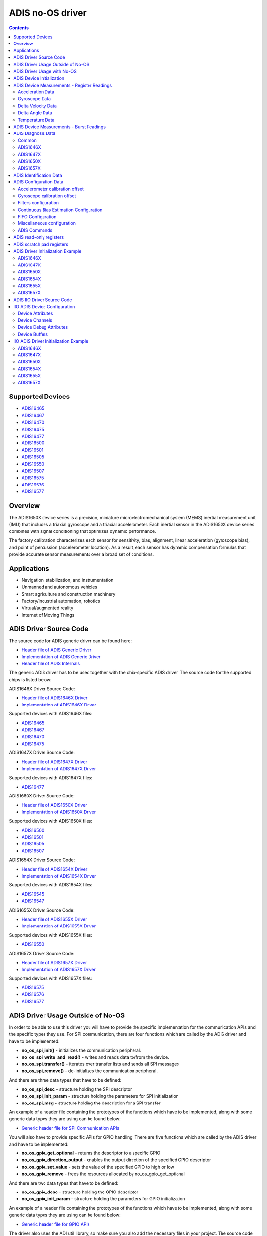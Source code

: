 ADIS no-OS driver
====================

.. contents::
    :depth: 2

Supported Devices
-----------------

* `ADIS16465 <https://www.analog.com/ADIS16465>`_
* `ADIS16467 <https://www.analog.com/ADIS16467>`_
* `ADIS16470 <https://www.analog.com/ADIS16470>`_
* `ADIS16475 <https://www.analog.com/ADIS16475>`_
* `ADIS16477 <https://www.analog.com/ADIS16477>`_
* `ADIS16500 <https://www.analog.com/ADIS16500>`_
* `ADIS16501 <https://www.analog.com/ADIS16501>`_
* `ADIS16505 <https://www.analog.com/ADIS16505>`_
* `ADIS16550 <https://www.analog.com/ADIS16550>`_
* `ADIS16507 <https://www.analog.com/ADIS16507>`_
* `ADIS16575 <https://www.analog.com/ADIS16575>`_
* `ADIS16576 <https://www.analog.com/ADIS16576>`_
* `ADIS16577 <https://www.analog.com/ADIS16577>`_

Overview
--------

The ADIS1650X device series is a precision, miniature microelectromechanical
system (MEMS) inertial measurement unit (IMU) that includes a triaxial
gyroscope and a triaxial accelerometer. Each inertial sensor in the ADIS1650X
device series combines with signal conditioning that optimizes dynamic
performance.

The factory calibration characterizes each sensor for sensitivity, bias,
alignment, linear acceleration (gyroscope bias), and point of percussion
(accelerometer location). As a result, each sensor has dynamic compensation
formulas that provide accurate sensor measurements over a broad set of
conditions.

Applications
------------

* Navigation, stabilization, and instrumentation
* Unmanned and autonomous vehicles
* Smart agriculture and construction machinery
* Factory/industrial automation, robotics
* Virtual/augmented reality
* Internet of Moving Things

ADIS Driver Source Code
-----------------------

The source code for ADIS generic driver can be found here:

* `Header file of ADIS Generic Driver <https://github.com/analogdevicesinc/no-OS/blob/main/drivers/imu/adis.h>`_
* `Implementation of ADIS Generic Driver <https://github.com/analogdevicesinc/no-OS/blob/main/drivers/imu/adis.c>`_
* `Header file of ADIS Internals <https://github.com/analogdevicesinc/no-OS/blob/main/drivers/imu/adis_internals.h>`_

The generic ADIS driver has to be used together with the chip-specific ADIS driver.
The source code for the supported chips is listed below:

ADIS1646X Driver Source Code:

* `Header file of ADIS1646X Driver <https://github.com/analogdevicesinc/no-OS/blob/main/drivers/imu/adis1646x.h>`_
* `Implementation of ADIS1646X Driver <https://github.com/analogdevicesinc/no-OS/blob/main/drivers/imu/adis1646x.c>`_

Supported devices with ADIS1646X files:

* `ADIS16465 <https://www.analog.com/ADIS16465>`_
* `ADIS16467 <https://www.analog.com/ADIS16467>`_
* `ADIS16470 <https://www.analog.com/ADIS16470>`_
* `ADIS16475 <https://www.analog.com/ADIS16475>`_

ADIS1647X Driver Source Code:

* `Header file of ADIS1647X Driver <https://github.com/analogdevicesinc/no-OS/blob/main/drivers/imu/adis1647x.h>`_
* `Implementation of ADIS1647X Driver <https://github.com/analogdevicesinc/no-OS/blob/main/drivers/imu/adis1647x.c>`_

Supported devices with ADIS1647X files:

* `ADIS16477 <https://www.analog.com/ADIS16477>`_

ADIS1650X Driver Source Code:

* `Header file of ADIS1650X Driver <https://github.com/analogdevicesinc/no-OS/blob/main/drivers/imu/adis1650x.h>`_
* `Implementation of ADIS1650X Driver <https://github.com/analogdevicesinc/no-OS/blob/main/drivers/imu/adis1650x.c>`_

Supported devices with ADIS1650X files:

* `ADIS16500 <https://www.analog.com/ADIS16500>`_
* `ADIS16501 <https://www.analog.com/ADIS16501>`_
* `ADIS16505 <https://www.analog.com/ADIS16505>`_
* `ADIS16507 <https://www.analog.com/ADIS16507>`_

ADIS1654X Driver Source Code:

* `Header file of ADIS1654X Driver <https://github.com/analogdevicesinc/no-OS/blob/main/drivers/imu/adis1654x.h>`_
* `Implementation of ADIS1654X Driver <https://github.com/analogdevicesinc/no-OS/blob/main/drivers/imu/adis1654x.c>`_

Supported devices with ADIS1654X files:

* `ADIS16545 <https://www.analog.com/ADIS16545>`_
* `ADIS16547 <https://www.analog.com/ADIS16547>`_

ADIS1655X Driver Source Code:

* `Header file of ADIS1655X Driver <https://github.com/analogdevicesinc/no-OS/blob/main/drivers/imu/adis1655x.h>`_
* `Implementation of ADIS1655X Driver <https://github.com/analogdevicesinc/no-OS/blob/main/drivers/imu/adis1655x.c>`_

Supported devices with ADIS1655X files:

* `ADIS16550 <https://www.analog.com/ADIS16550>`_

ADIS1657X Driver Source Code:

* `Header file of ADIS1657X Driver <https://github.com/analogdevicesinc/no-OS/blob/main/drivers/imu/adis1657x.h>`_
* `Implementation of ADIS1657X Driver <https://github.com/analogdevicesinc/no-OS/blob/main/drivers/imu/adis1657x.c>`_

Supported devices with ADIS1657X files:

* `ADIS16575 <https://www.analog.com/ADIS16575>`_
* `ADIS16576 <https://www.analog.com/ADIS16576>`_
* `ADIS16577 <https://www.analog.com/ADIS16577>`_

ADIS Driver Usage Outside of No-OS
-----------------------------------

In order to be able to use this driver you will have to provide the specific
implementation for the communication APIs and the specific types they use.
For SPI communication, there are four functions which are called by the ADIS
driver and have to be implemented:

* **no_os_spi_init()** - initializes the communication peripheral.
* **no_os_spi_write_and_read()** - writes and reads data to/from the device.
* **no_os_spi_transfer()** - iterates over transfer lists and sends all SPI messages
* **no_os_spi_remove()** - de-initializes the communication peripheral.

And there are three data types that have to be defined:

* **no_os_spi_desc** - structure holding the SPI descriptor
* **no_os_spi_init_param** - structure holding the parameters for SPI initialization
* **no_os_spi_msg** - structure holding the description for a SPI transfer

An example of a header file containing the prototypes of the functions which have
to be implemented, along with some generic data types they are using can be found
below:

* `Generic header file for SPI Communication APIs <https://github.com/analogdevicesinc/no-OS/blob/main/include/no_os_spi.h>`_

You will also have to provide specific APIs for GPIO handling. There are five
functions which are called by the ADIS driver and have to be implemented:

* **no_os_gpio_get_optional** - returns the descriptor to a specific GPIO
* **no_os_gpio_direction_output** - enables the output direction of the specified GPIO descriptor
* **no_os_gpio_set_value** - sets the value of the specified GPIO to high or low
* **no_os_gpio_remove** - frees the resources allocated by no_os_gpio_get_optional

And there are two data types that have to be defined:

* **no_os_gpio_desc** - structure holding the GPIO descriptor
* **no_os_gpio_init_param** - structure holding the parameters for GPIO initialization

An example of a header file containing the prototypes of the functions which have
to be implemented, along with some generic data types they are using can be found below:

* `Generic header file for GPIO APIs <https://github.com/analogdevicesinc/no-OS/blob/main/include/no_os_gpio.h>`_

The driver also uses the ADI util library, so make sure you also add the necessary
files in your project. The source code for the util library can be found here:

* `Header file of ADI util library <https://github.com/analogdevicesinc/no-OS/blob/main/include/no_os_util.h>`_
* `Implementation file of ADI util library <https://github.com/analogdevicesinc/no-OS/blob/main/util/no_os_util.c>`_

ADIS Driver Usage with No-OS
----------------------------

If you wish to use No-OS for evaluating ADIS devices, you may use the already
existing example projects:

* `ADIS1646X Example Projects <https://github.com/analogdevicesinc/no-OS/tree/main/projects/eval-adis1646x>`_
* `ADIS1647X Example Projects <https://github.com/analogdevicesinc/no-OS/tree/main/projects/eval-adis1647x>`_
* `ADIS1650X Example Projects <https://github.com/analogdevicesinc/no-OS/tree/main/projects/eval-adis1650x>`_
* `ADIS1654X Example Projects <https://github.com/analogdevicesinc/no-OS/tree/main/projects/eval-adis1654x>`_
* `ADIS1655X Example Projects <https://github.com/analogdevicesinc/no-OS/tree/main/projects/eval-adis1655x>`_
* `ADIS1657X Example Projects <https://github.com/analogdevicesinc/no-OS/tree/main/projects/eval-adis1657x>`_

ADIS Device Initialization
--------------------------

In order to be able to use the device, you will have to provide the support for
the communication protocol and GPIO configuration as mentioned above. The first
API to be called is **adis_init** by providing the adis descriptor and the
adis1650x_chip_info. Make sure that it returns 0, which means that the driver
was initialized correctly.

ADIS Device Measurements - Register Readings
--------------------------------------------

Acceleration Data
^^^^^^^^^^^^^^^^^
If you want to obtain a data set for each axis, you may use **adis_read_x_accl**,
**adis_read_y_accl** and **adis_read_z_accl** APIs to obtain the raw data.
The raw data does not have the scaling applied. Use **adis_get_accl_scale** to
obtain the acceleration scale.
The converted value meters / square second is obtained by the following formula:

.. code-block:: bash

	result [m / s^2] = raw data * scale.dividend / scale.divisor

Gyroscope Data
^^^^^^^^^^^^^^

If you want to obtain a data set for each axis, you may use **adis_read_x_gyro**,
**adis_read_y_gyro** and **adis_read_z_gyro** APIs to obtain the raw data.
The raw data does not have the scaling applied. Use **adis_get_anglvel_scale**
to obtain the gyroscope scale.
The converted value in radians / second is obtained by the following formula:

.. code-block:: bash

	result [rad / s] = raw data * scale.dividend / scale.divisor

Delta Velocity Data
^^^^^^^^^^^^^^^^^^^

If you want to obtain a data set for each axis, you may use **adis_read_x_deltvel**,
**adis_read_y_deltvel** and **adis_read_z_deltvel** APIs to obtain the raw data.
The raw data does not have the scaling applied. Use **adis_get_deltavelocity_scale**
to obtain the delta velocity scale.
The converted value in meters / second is obtained by the following formula:

.. code-block:: bash

	result [m / s] = raw data * scale.dividend / scale.divisor

Delta Angle Data
^^^^^^^^^^^^^^^^

If you want to obtain a data set for each axis, you may use **adis_read_x_deltang**,
**adis_read_y_deltang** and **adis_read_z_deltang** APIs to obtain the raw data.
The raw data does not have the scaling applied. Use **adis_get_deltaangl_scale**
to obtain the delta angle scale.
The converted value in radians is obtained by the following formula:

.. code-block:: bash

	result [rad] = raw data * scale.dividend / scale.divisor

Temperature Data
^^^^^^^^^^^^^^^^

If you want to obtain the temperature data of the device, you may use
**adis_read_temp_out** API to obtain the raw data. The raw data does not have the
scaling applied. Use **adis_get_temp_scale**
to obtain the temperature scale.
The converted value in millidegrees Celsius is obtained by the following formula:

.. code-block:: bash

	result [milli °C] = raw data * scale.dividend / scale.divisor

ADIS Device Measurements - Burst Readings
--------------------------------------------

The burst read function provides a way to read a batch of output data registers.
If you want to perform a burst read, you may use **adis_read_burst_data** API.

You will have to provide the following parameters:

* adis descriptor pointer
* buffer - the buffer to be filled with the read data. Sufficient memory has to be allocated, as described with buffer size.
* buffer size - the size of the provided buffer, in bytes. The size of the provided buffer has to be at least 18 bytes if burst32 is false and at least 30 bytes if burst32 is true.
* burst32 - true if 32-bit data is requested for accel and gyro or delta angle and delta velocity measurements, false if 16-bit data is requested. It is supported only by adis1647x, adis1650x and adis1657x devices.
* burst_sel - 0 if accel and gyro data is requested, 1 if delta angle and delta velocity is requested. It is supported only by adis1647x, adis1650x and adis1657x devices.
* fifo_pop - in case FIFO is supported, will send a fifo pop request if parameter value is true. If FIFO is not supported, this parameter is ignored. It is supported only by adis1657x devices.
* burst_request - in case FIFO is supported, will send a burst request and -EAGAIN will be returned if the request has been sent successfully. With this request, no burst data is returned. This burst request is needed if the previous command sent to the device was not a burst read. If FIFO is not supported, this parameter is ignored. It is supported only by adis1657x devices.

The buffer will contain the following data based on burst32 and burst_sel:

burst32 = false burst_sel = 0:

* bytes 0-1:   diagnosis register
* bytes 2-3:   anglvel_x
* bytes 4-5:   anglvel_y
* bytes 6-7:   anglvel_z
* bytes 8-9:   accel_x
* bytes 10-11: accel_y
* bytes 12-13: accel_z
* bytes 14-15: temp0
* bytes 16-17: data_cntr/timestamp

burst32 = false burst_sel = 1:

* bytes 0-1:   diagnosis register
* bytes 2-3:   deltaangl_x
* bytes 4-5:   deltaangl_y
* bytes 6-7:   deltaangl_z
* bytes 8-9:   deltavelocity_x
* bytes 10-11: deltavelocity_y
* bytes 12-13: deltavelocity_z
* bytes 14-15: temp0
* bytes 16-17: data_cntr/timestamp

burst32 = true burst_sel = 0:

* bytes 0-1:   diagnosis register
* bytes 2-3:   anglvel_x lsb
* bytes 4-5:   anglvel_x msb
* bytes 6-7:   anglvel_y lsb
* bytes 8-9:   anglvel_y msb
* bytes 10-11: anglvel_z lsb
* bytes 12-13: anglvel_z msb
* bytes 14-15: accel_x lsb
* bytes 16-17: accel_x msb
* bytes 18-19: accel_y lsb
* bytes 20-21: accel_y msb
* bytes 22-23: accel_z lsb
* bytes 24-25: accel_z msb
* bytes 26-27: temp0
* bytes 28-29: data_cntr/timestamp

burst32 = true burst_sel = 0:

* bytes 0-1:   diagnosis register
* bytes 2-3:   deltaangl_x lsb
* bytes 4-5:   deltaangl_x msb
* bytes 6-7:   deltaangl_y lsb
* bytes 8-9:   deltaangl_y msb
* bytes 10-11: deltaangl_z lsb
* bytes 12-13: deltaangl_z msb
* bytes 14-15: deltavelocity_x lsb
* bytes 16-17: deltavelocity_x msb
* bytes 18-19: deltavelocity_y lsb
* bytes 20-21: deltavelocity_y msb
* bytes 22-23: deltavelocity_z lsb
* bytes 24-25: deltavelocity_z msb
* bytes 26-27: temp0
* bytes 28-29: data_cntr/timestamp

ADIS Diagnosis Data
-------------------

If you want to obtain the diagnosis data of the device, you may use
**adis_read_diag_stat** API to obtain the diagnosis flags structure. You may also
use individual APIs for each diagnosis flag to obtain the individual value. The
APIs for retrieving diagnosis flags are specific to the device, as shown below.

Common
^^^^^^
* **adis_read_diag_data_path_overrun** - to obtain the data path overrun flag value
* **adis_read_diag_fls_mem_update_failure** - to obtain the flash memory update error flag value
* **adis_read_diag_spi_comm_err** - to obtain the SPI communication error flag value
* **adis_read_diag_standby_mode** - to obtain the standby mode flag value
* **adis_read_diag_snsr_failure** - to obtain the sensor self test error flag value
* **adis_read_diag_mem_failure** - to obtain the flash memory test error flag value
* **adis_read_diag_clk_err** - to obtain the clock error flag value
* **adis_read_diag_checksum_err** - to obtain the checksum error flag value from a previous burst read
* **adis_read_diag_fls_mem_wr_cnt_exceed** - to obtain the flash memory write counts exceeded flag value (set to true if the flash memory write counter exceeds the endurance value
* **adis_read_diag_stat** - to obtain all error flags

ADIS1646X
^^^^^^^^^

There are no other specific diagnosis flags for this chip version.

ADIS1647X
^^^^^^^^^

There are no other specific diagnosis flags for this chip version.

ADIS1650X
^^^^^^^^^

* **adis_read_diag_gyro1_failure** - to obtain the gyroscope1 self test error flag value
* **adis_read_diag_gyro2_failure** - to obtain the gyroscope2 self test error flag value
* **adis_read_diag_accl_failure** - to obtain the accelerometer self test error flag value

ADIS1657X
^^^^^^^^^

* **adis_read_diag_snsr_init_failure** - to obtain the sensor initialization failure flag value
* **adis_read_diag_x_axis_gyro_failure** - to obtain the X-Axis Gyroscope failure flag value
* **adis_read_diag_y_axis_gyro_failure** - to obtain the Y-Axis Gyroscope failure flag value
* **adis_read_diag_z_axis_gyro_failure** - to obtain the Z-Axis Gyroscope failure flag value
* **adis_read_diag_x_axis_accl_failure** - to obtain the X-Axis Accelerometer failure flag value
* **adis_read_diag_y_axis_accl_failure** - to obtain the Y-Axis Accelerometer failure flag value
* **adis_read_diag_z_axis_accl_failure** - to obtain the Z-Axis Accelerometer failure flag value
* **adis_read_diag_aduc_mcu_fault** - to obtain the ADuC microcontroller fault flag value

ADIS Identification Data
------------------------

If you want to obtain identification data specific to the device, you may use the following APIs:

* **adis_read_prod_id** - to obtain the product id
* **adis_read_serial_num** - to obtain the product serial number
* **adis_read_firm_rev** - to obtain the firmware revision
* **adis_read_firm_d**, **adis_read_firm_m** and **adis_read_firm_y** - to obtain the firmware date
* **adis_read_gyro_meas_range** to obtain gyroscope measurement range encoded value

ADIS Configuration Data
-----------------------

Accelerometer calibration offset
^^^^^^^^^^^^^^^^^^^^^^^^^^^^^^^^

If you want to configure the accelerometer calibration offset on any axis, you may use the following APIs:

* **adis_write_xa_bias**
* **adis_write_ya_bias**
* **adis_write_za_bias**

If you want to read the current accelerometer calibration on any axis, you may use the following APIs:

* **adis_read_xa_bias**
* **adis_read_ya_bias**
* **adis_read_za_bias**

Gyroscope calibration offset
^^^^^^^^^^^^^^^^^^^^^^^^^^^^

If you want to configure the gyroscope calibration offset on any axis, you may use the following APIs:

* **adis_write_xg_bias**
* **adis_write_yg_bias**
* **adis_write_zg_bias**

If you want to read the current gyroscope calibration on any axis, you may use the following APIs:

* **adis_read_xg_bias**
* **adis_read_yg_bias**
* **adis_read_zg_bias**


Filters configuration
^^^^^^^^^^^^^^^^^^^^^

* **adis_write_filt_size_var_b**, **adis_read_filt_size_var_b** - Bartlett window FIR filter write/read APIs
* **adis_write_dec_rate**, **adis_read_dec_rate** - decimation filter write/read APIs
* **adis_write_up_scale**, **adis_read_up_scale** - scale factor for input clock for scaled sync mode write/read APIs

Continuous Bias Estimation Configuration
^^^^^^^^^^^^^^^^^^^^^^^^^^^^^^^^^^^^^^^^

Some devices offer continuous bias estimation configuration capabilities.
See the information below to view the configuration APIs for the devices which
offer continuous bias estimation capabilities.

**ADIS1646X**

  * **adis_write_bias_corr_tbc**, **adis_read_bias_corr_tbc** - to write/read the time base control value
  * **adis_write_bias_corr_en_xg**, **adis_read_bias_corr_en_xg** - to write/read the X-axis gyroscope bias correction enable bit (0 - disabled, 1 - enabled)
  * **adis_write_bias_corr_en_yg**, **adis_read_bias_corr_en_yg** - to write/read the Y-axis gyroscope bias correction enable bit (0 - disabled, 1 - enabled)
  * **adis_write_bias_corr_en_zg**, **adis_read_bias_corr_en_zg** - to write/read the Z-axis gyroscope bias correction enable bit (0 - disabled, 1 - enabled)
  * **adis_write_bias_corr_en_xa**, **adis_read_bias_corr_en_xa** - to write/read the X-axis accelerometer bias correction enable bit (0 - disabled, 1 - enabled)
  * **adis_write_bias_corr_en_ya**, **adis_read_bias_corr_en_ya** - to write/read the Y-axis accelerometer bias correction enable bit (0 - disabled, 1 - enabled)
  * **adis_write_bias_corr_en_za**, **adis_read_bias_corr_en_za** - to write/read the Z-axis accelerometer bias correction enable bit (0 - disabled, 1 - enabled)

**ADIS1647X**

  * **adis_write_bias_corr_tbc**, **adis_read_bias_corr_tbc** - to write/read the time base control value
  * **adis_write_bias_corr_en_xg**, **adis_read_bias_corr_en_xg** - to write/read the X-axis gyroscope bias correction enable bit (0 - disabled, 1 - enabled)
  * **adis_write_bias_corr_en_yg**, **adis_read_bias_corr_en_yg** - to write/read the Y-axis gyroscope bias correction enable bit (0 - disabled, 1 - enabled)
  * **adis_write_bias_corr_en_zg**, **adis_read_bias_corr_en_zg** - to write/read the Z-axis gyroscope bias correction enable bit (0 - disabled, 1 - enabled)
  * **adis_write_bias_corr_en_xa**, **adis_read_bias_corr_en_xa** - to write/read the X-axis accelerometer bias correction enable bit (0 - disabled, 1 - enabled)
  * **adis_write_bias_corr_en_ya**, **adis_read_bias_corr_en_ya** - to write/read the Y-axis accelerometer bias correction enable bit (0 - disabled, 1 - enabled)
  * **adis_write_bias_corr_en_za**, **adis_read_bias_corr_en_za** - to write/read the Z-axis accelerometer bias correction enable bit (0 - disabled, 1 - enabled)


**ADIS1650X**

	This device does not offer continuous bias estimation capabilities.

**ADIS1657X**

  * **adis_write_bias_corr_tbc**, **adis_read_bias_corr_tbc** - to write/read the time base control value
  * **adis_write_bias_corr_en_xg**, **adis_read_bias_corr_en_xg** - to write/read the X-axis gyroscope bias correction enable bit (0 - disabled, 1 - enabled)
  * **adis_write_bias_corr_en_yg**, **adis_read_bias_corr_en_yg** - to write/read the Y-axis gyroscope bias correction enable bit (0 - disabled, 1 - enabled)
  * **adis_write_bias_corr_en_zg**, **adis_read_bias_corr_en_zg** - to write/read the Z-axis gyroscope bias correction enable bit (0 - disabled, 1 - enabled)
  * **adis_write_bias_corr_en_xa**, **adis_read_bias_corr_en_xa** - to write/read the X-axis accelerometer bias correction enable bit (0 - disabled, 1 - enabled)
  * **adis_write_bias_corr_en_ya**, **adis_read_bias_corr_en_ya** - to write/read the Y-axis accelerometer bias correction enable bit (0 - disabled, 1 - enabled)
  * **adis_write_bias_corr_en_za**, **adis_read_bias_corr_en_za** - to write/read the Z-axis accelerometer bias correction enable bit (0 - disabled, 1 - enabled)

FIFO Configuration
^^^^^^^^^^^^^^^^^^

Some devices offer a hardware FIFO and offer configuration capabilities for
the FIFO. See the information below to view the FIFO configuration APIs for the
devices which have a hardware FIFO.

**ADIS1646X**

	This device does not offer a hardware FIFO.

**ADIS1647X**

	This device does not offer a hardware FIFO.

**ADIS1650X**

	This device does not offer a hardware FIFO.

**ADIS1657X**

  * **adis_write_fifo_en**, **adis_read_fifo_en** - to write/read the FIFO enable bit (0 - direct output mode, 1 - FIFO output mode)
  * **adis_write_fifo_overflow**, **adis_read_fifo_overflow** - to write/read the FIFO overflow behavior bit (0 - stop enqueuing samples, 1 - overwrite the oldest sample)
  * **adis_write_fifo_wm_int_en**, **adis_read_fifo_wm_int_en** - to write/read the FIFO watermark interrupt enable bit (0 - watermark interrupt disabled, 1 - watermark interrupt enabled)
  * **adis_write_fifo_wm_int_pol**, **adis_read_fifo_wm_int_pol** - to write/read the FIFO watermark interrupt polarity (0 - active low, 1 - active high)
  * **adis_write_fifo_wm_lvl**, **adis_read_fifo_wm_lvl** - to write/read the number of samples which must be enqueued into the FIFO to trigger the watermark interrupt
  * **adis_read_fifo_cnt** - to read the current number of samples in the FIFO

Miscellaneous configuration
^^^^^^^^^^^^^^^^^^^^^^^^^^^

**Common**

  * **adis_write_dr_polarity**, **adis_read_dr_polarity** - data ready polarity encoded value write/read APIs
  * **adis_write_sync_polarity**, **adis_read_sync_polarity** - sync polarity encoded value write/read APIs
  * **adis_write_sync_mode**, **adis_read_sync_mode** - synchronization mode encoded value write/read APIs
  * **adis_write_pt_of_perc_algnmt**, **adis_read_pt_of_perc_algnmt** - write/read APIs for point of percussion alignment enable bit (1 -enabled, 0 - disabled)
  * **adis_write_linear_accl_comp**, **adis_read_linear_accl_comp** - write/read APIs for linear acceleration compensation enable bit (1 -enabled, 0 - disabled)

**ADIS1646X**

	There are no other specific APIs for miscellaneous configuration for this chip version.

**ADIS1647X**

  * **adis_write_burst_sel**, **adis_read_burst_sel** - write/read APIs for burst selection encoded value (0 - acceleration and angular velocity, 1 - delta velocity and delta angle)
  * **adis_write_burst32**, **adis_read_burst32** - write/read APIs for burst32 enable bit (0 - for 16-bit burst data, 1 - for 32-bit burst data)


**ADIS1650X**

  * **adis_write_sens_bw**, **adis_read_sens_bw** - sensor bandwidth encoded value write/read APIs
  * **adis_write_burst_sel**, **adis_read_burst_sel** - write/read APIs for burst selection encoded value (0 - acceleration and angular velocity, 1 - delta velocity and delta angle)
  * **adis_write_burst32**, **adis_read_burst32** - write/read APIs for burst32 enable bit (0 - for 16-bit burst data, 1 - for 32-bit burst data)


**ADIS1657X**

  * **adis_write_sens_bw**, **adis_read_sens_bw** - sensor bandwidth encoded value write/read APIs
  * **adis_write_burst_sel**, **adis_read_burst_sel** - write/read APIs for burst selection encoded value (0 - acceleration and angular velocity, 1 - delta velocity and delta angle)
  * **adis_write_burst32**, **adis_read_burst32** - write/read APIs for burst32 enable bit (0 - for 16-bit burst data, 1 - for 32-bit burst data)
  * **adis_write_timestamp32**, **adis_read_timestamp32** - write/read APIs for timestamp32 enable bit (0 - for 16-bit timestamp, 1 - for 32-bit timestamp)
  * **adis_write_sync_4khz**, **adis_read_sync_4khz** - write/read APIs for 4KHz internal sync enable bit (0 - for 2KHz internal sync, 1 - for 4KHz internal sync)

ADIS Commands
^^^^^^^^^^^^^

**Common**

  * **adis_cmd_fact_calib_restore** - to perform factory calibration restore command
  * **adis_cmd_snsr_self_test** - to perform sensor self test command
  * **adis_cmd_fls_mem_update** - to perform flash memory update command
  * **adis_cmd_fls_mem_test** - to perform flash memory test command
  * **adis_cmd_sw_res** - to perform software reset command

**ADIS1646X**

  * **adis_cmd_bias_corr_update** - to perform bias correction update command

**ADIS1647X**

  * **adis_cmd_bias_corr_update** - to perform bias correction update command

**ADIS1650X**

	There are no other specific APIs for ADIS commands for this chip version.

**ADIS1657X**

  * **adis_cmd_bias_corr_update** - to perform bias correction update command
  * **adis_cmd_fifo_flush** - to perform fifo flush command

ADIS read-only registers
------------------------

**Common**

  * **adis_read_time_stamp** - reads the current sample time stamp
  * **adis_read_data_cntr** - reads the current sample data counter

**ADIS1650X**

	There are no other APIs for this chip version.

**ADIS1657X**

  * **adis_read_spi_chksum** - reads current sample SPI transaction checksum

ADIS scratch pad registers
--------------------------

In order to perform read/write operations for device scratch pad registers use
the following APIs:

* **adis_write_usr_scr_1**, **adis_read_usr_scr_1** - write/read APIs for scratch pad register 1
* **adis_write_usr_scr_2**, **adis_read_usr_scr_2** - write/read APIs for scratch pad register 2
* **adis_write_usr_scr_3**, **adis_read_usr_scr_3** - write/read APIs for scratch pad register 3

ADIS Driver Initialization Example
----------------------------------

ADIS1646X
^^^^^^^^^

.. code-block:: c

	struct no_os_spi_init_param adis1646x_spi_ip = {
		.device_id = SPI_DEVICE_ID,
		.max_speed_hz = SPI_BAUDRATE,
		.bit_order = NO_OS_SPI_BIT_ORDER_MSB_FIRST,
		.mode = NO_OS_SPI_MODE_3,
		.platform_ops = SPI_OPS,
		.chip_select = SPI_CS,
		.extra = SPI_EXTRA,
	};

	struct no_os_gpio_init_param adis1646x_gpio_reset_ip = {
		.port = GPIO_RESET_PORT_NUM,
		.number = GPIO_RESET_PIN_NUM,
		.pull = NO_OS_PULL_NONE,
		.platform_ops = GPIO_OPS,
		.extra = GPIO_EXTRA
	};

	struct adis_init_param adis1646x_ip = {
		.gpio_reset = &adis1646x_gpio_reset_ip,
		.sync_mode = ADIS_SYNC_OUTPUT,
		.dev_id = ADIS16465_1,
	};

	struct adis_dev *adis1646x_desc;
	int ret;
	int val[7];

	adis1646x_chip_info.ip = &adis1646x_ip;
	ret = adis_init(&adis1646x_desc, &adis1646x_chip_info);
	if (ret)
		goto error;

	ret = adis_read_x_gyro(adis1646x_desc, &val[0]);
	if (ret)
		goto error;
	ret = adis_read_y_gyro(adis1646x_desc, &val[1]);
	if (ret)
		goto error;
	ret = adis_read_z_gyro(adis1646x_desc, &val[2]);
	if (ret)
		goto error;
	ret = adis_read_x_accl(adis1646x_desc, &val[3]);
	if (ret)
		goto error;
	ret = adis_read_y_accl(adis1646x_desc, &val[4]);
	if (ret)
		goto error;
	ret = adis_read_z_accl(adis1646x_desc, &val[5]);
	if (ret)
		goto error;
	ret = adis_read_temp_out(adis1646x_desc, &val[6]);
	if (ret)
		goto error;

	error:
		adis_remove(adis1646x_desc);
		pr_info("Error!\n");
	...

ADIS1647X
^^^^^^^^^

.. code-block:: c

	struct no_os_spi_init_param adis1647x_spi_ip = {
		.device_id = SPI_DEVICE_ID,
		.max_speed_hz = SPI_BAUDRATE,
		.bit_order = NO_OS_SPI_BIT_ORDER_MSB_FIRST,
		.mode = NO_OS_SPI_MODE_3,
		.platform_ops = SPI_OPS,
		.chip_select = SPI_CS,
		.extra = SPI_EXTRA,
	};

	struct no_os_gpio_init_param adis1647x_gpio_reset_ip = {
		.port = GPIO_RESET_PORT_NUM,
		.number = GPIO_RESET_PIN_NUM,
		.pull = NO_OS_PULL_NONE,
		.platform_ops = GPIO_OPS,
		.extra = GPIO_EXTRA
	};

	struct adis_init_param adis1647x_ip = {
		.gpio_reset = &adis1647x_gpio_reset_ip,
		.sync_mode = ADIS_SYNC_OUTPUT,
		.dev_id = ADIS16477_1,
	};

	struct adis_dev *adis1647x_desc;
	int ret;
	int val[7];

	adis1647x_chip_info.ip = &adis1647x_ip;
	ret = adis_init(&adis1647x_desc, &adis1647x_chip_info);
	if (ret)
		goto error;

	ret = adis_read_x_gyro(adis1647x_desc, &val[0]);
	if (ret)
		goto error;
	ret = adis_read_y_gyro(adis1647x_desc, &val[1]);
	if (ret)
		goto error;
	ret = adis_read_z_gyro(adis1647x_desc, &val[2]);
	if (ret)
		goto error;
	ret = adis_read_x_accl(adis1647x_desc, &val[3]);
	if (ret)
		goto error;
	ret = adis_read_y_accl(adis1647x_desc, &val[4]);
	if (ret)
		goto error;
	ret = adis_read_z_accl(adis1647x_desc, &val[5]);
	if (ret)
		goto error;
	ret = adis_read_temp_out(adis1647x_desc, &val[6]);
	if (ret)
		goto error;

	error:
		adis_remove(adis1647x_desc);
		pr_info("Error!\n");
	...

ADIS1650X
^^^^^^^^^

.. code-block:: c

	struct no_os_spi_init_param adis1650x_spi_ip = {
		.device_id = SPI_DEVICE_ID,
		.max_speed_hz = SPI_BAUDRATE,
		.bit_order = NO_OS_SPI_BIT_ORDER_MSB_FIRST,
		.mode = NO_OS_SPI_MODE_3,
		.platform_ops = SPI_OPS,
		.chip_select = SPI_CS,
		.extra = SPI_EXTRA,
	};

	struct no_os_gpio_init_param adis1650x_gpio_reset_ip = {
		.port = GPIO_RESET_PORT_NUM,
		.number = GPIO_RESET_PIN_NUM,
		.pull = NO_OS_PULL_NONE,
		.platform_ops = GPIO_OPS,
		.extra = GPIO_EXTRA
	};

	struct adis_init_param adis1650x_ip = {
		.gpio_reset = &adis1650x_gpio_reset_ip,
		.sync_mode = ADIS_SYNC_OUTPUT,
		.dev_id = ADIS16505_2,
	};

	struct adis_dev *adis1650x_desc;
	int ret;
	int val[7];

	adis1650x_chip_info.ip = &adis1650x_ip;
	ret = adis_init(&adis1650x_desc, &adis1650x_chip_info);
	if (ret)
		goto error;

	ret = adis_read_x_gyro(adis1650x_desc, &val[0]);
	if (ret)
		goto error;
	ret = adis_read_y_gyro(adis1650x_desc, &val[1]);
	if (ret)
		goto error;
	ret = adis_read_z_gyro(adis1650x_desc, &val[2]);
	if (ret)
		goto error;
	ret = adis_read_x_accl(adis1650x_desc, &val[3]);
	if (ret)
		goto error;
	ret = adis_read_y_accl(adis1650x_desc, &val[4]);
	if (ret)
		goto error;
	ret = adis_read_z_accl(adis1650x_desc, &val[5]);
	if (ret)
		goto error;
	ret = adis_read_temp_out(adis1650x_desc, &val[6]);
	if (ret)
		goto error;

	error:
		adis_remove(adis1650x_desc);
		pr_info("Error!\n");
	...

ADIS1654X
^^^^^^^^^

.. code-block:: c

	struct no_os_spi_init_param adis1654x_spi_ip = {
		.device_id = SPI_DEVICE_ID,
		.max_speed_hz = SPI_BAUDRATE,
		.bit_order = NO_OS_SPI_BIT_ORDER_MSB_FIRST,
		.mode = NO_OS_SPI_MODE_3,
		.platform_ops = SPI_OPS,
		.chip_select = SPI_CS,
		.extra = SPI_EXTRA,
	};

	struct no_os_gpio_init_param adis1654x_gpio_reset_ip = {
		.port = GPIO_RESET_PORT_NUM,
		.number = GPIO_RESET_PIN_NUM,
		.pull = NO_OS_PULL_NONE,
		.platform_ops = GPIO_OPS,
		.extra = GPIO_EXTRA
	};

	struct adis_init_param adis1654x_ip = {
		.gpio_reset = &adis1654x_gpio_reset_ip,
		.sync_mode = ADIS_SYNC_DEFAULT,
		.dev_id = ADIS16545_3,
	};

	struct adis_dev *adis1654x_desc;
	int ret;
	int val[7];

	adis1654x_chip_info.ip = &adis1654x_ip;
	ret = adis_init(&adis1654x_desc, &adis1654x_chip_info);
	if (ret)
		goto error;

	ret = adis_read_x_gyro(adis1654x_desc, &val[0]);
	if (ret)
		goto error;
	ret = adis_read_y_gyro(adis1654x_desc, &val[1]);
	if (ret)
		goto error;
	ret = adis_read_z_gyro(adis1654x_desc, &val[2]);
	if (ret)
		goto error;
	ret = adis_read_x_accl(adis1654x_desc, &val[3]);
	if (ret)
		goto error;
	ret = adis_read_y_accl(adis1654x_desc, &val[4]);
	if (ret)
		goto error;
	ret = adis_read_z_accl(adis1654x_desc, &val[5]);
	if (ret)
		goto error;
	ret = adis_read_temp_out(adis1654x_desc, &val[6]);
	if (ret)
		goto error;

	error:
		adis_remove(adis1654x_desc);
		pr_info("Error!\n");

ADIS1655X
^^^^^^^^^

.. code-block:: c

	struct no_os_spi_init_param adis1655x_spi_ip = {
		.device_id = SPI_DEVICE_ID,
		.max_speed_hz = SPI_BAUDRATE,
		.bit_order = NO_OS_SPI_BIT_ORDER_MSB_FIRST,
		.mode = NO_OS_SPI_MODE_3,
		.platform_ops = SPI_OPS,
		.chip_select = SPI_CS,
		.extra = SPI_EXTRA,
	};

	struct no_os_gpio_init_param adis1655x_gpio_reset_ip = {
		.port = GPIO_RESET_PORT_NUM,
		.number = GPIO_RESET_PIN_NUM,
		.pull = NO_OS_PULL_NONE,
		.platform_ops = GPIO_OPS,
		.extra = GPIO_EXTRA
	};

	struct adis_init_param adis1655x_ip = {
		.gpio_reset = &adis1655x_gpio_reset_ip,
		.sync_mode = ADIS_SYNC_DEFAULT,
		.dev_id = ADIS16550,
	};

	struct adis_dev *adis1655x_desc;
	int ret;
	int val[7];

	adis1655x_chip_info.ip = &adis1655x_ip;
	ret = adis_init(&adis1655x_desc, &adis1655x_chip_info);
	if (ret)
		goto error;

	ret = adis_read_x_gyro(adis1655x_desc, &val[0]);
	if (ret)
		goto error;
	ret = adis_read_y_gyro(adis1655x_desc, &val[1]);
	if (ret)
		goto error;
	ret = adis_read_z_gyro(adis1655x_desc, &val[2]);
	if (ret)
		goto error;
	ret = adis_read_x_accl(adis1655x_desc, &val[3]);
	if (ret)
		goto error;
	ret = adis_read_y_accl(adis1655x_desc, &val[4]);
	if (ret)
		goto error;
	ret = adis_read_z_accl(adis1655x_desc, &val[5]);
	if (ret)
		goto error;
	ret = adis_read_temp_out(adis1655x_desc, &val[6]);
	if (ret)
		goto error;

	error:
		adis_remove(adis1655x_desc);
		pr_info("Error!\n");
	...

ADIS1657X
^^^^^^^^^

.. code-block:: c

	struct no_os_spi_init_param adis1657x_spi_ip = {
		.device_id = SPI_DEVICE_ID,
		.max_speed_hz = SPI_BAUDRATE,
		.bit_order = NO_OS_SPI_BIT_ORDER_MSB_FIRST,
		.mode = NO_OS_SPI_MODE_3,
		.platform_ops = SPI_OPS,
		.chip_select = SPI_CS,
		.extra = SPI_EXTRA,
	};

	struct no_os_gpio_init_param adis1657x_gpio_reset_ip = {
		.port = GPIO_RESET_PORT_NUM,
		.number = GPIO_RESET_PIN_NUM,
		.pull = NO_OS_PULL_NONE,
		.platform_ops = GPIO_OPS,
		.extra = GPIO_EXTRA
	};

	struct adis_init_param adis1657x_ip = {
		.gpio_reset = &adis1657x_gpio_reset_ip,
		.sync_mode = ADIS_SYNC_OUTPUT,
		.dev_id = ADIS16577_3,
	};

	struct adis_dev *adis1657x_desc;
	int ret;
	int val[7];

	adis1657x_chip_info.ip = &adis1657x_ip;
	ret = adis_init(&adis1657x_desc, &adis1657x_chip_info);
	if (ret)
		goto error;

	ret = adis_read_x_gyro(adis1657x_desc, &val[0]);
	if (ret)
		goto error;
	ret = adis_read_y_gyro(adis1657x_desc, &val[1]);
	if (ret)
		goto error;
	ret = adis_read_z_gyro(adis1657x_desc, &val[2]);
	if (ret)
		goto error;
	ret = adis_read_x_accl(adis1657x_desc, &val[3]);
	if (ret)
		goto error;
	ret = adis_read_y_accl(adis1657x_desc, &val[4]);
	if (ret)
		goto error;
	ret = adis_read_z_accl(adis1657x_desc, &val[5]);
	if (ret)
		goto error;
	ret = adis_read_temp_out(adis1657x_desc, &val[6]);
	if (ret)
		goto error;

	error:
		adis_remove(adis1657x_desc);
		pr_info("Error!\n");
	...

ADIS IIO Driver Source Code
---------------------------

The IIO ADIS driver comes on top of ADIS driver and offers support for interfacing
IIO clients through IIO lib.

The source code for ADIS generic driver can be found here:

* `Header file of ADIS IIO Driver Internals <https://github.com/analogdevicesinc/no-OS/blob/main/drivers/imu/iio_adis_internals.h>`_
* `Implementation of ADIS Generic IIO Driver <https://github.com/analogdevicesinc/no-OS/blob/main/drivers/imu/iio_adis.c>`_

The generic ADIS driver has to be used together with the chip-specific ADIS driver.
The source code for the supported chips is listed below:

ADIS1646X IIO Driver Source Code:

* `Header file of ADIS1646X IIO Driver <https://github.com/analogdevicesinc/no-OS/blob/main/drivers/imu/iio_adis1646x.h>`_
* `Implementation of ADIS1646X IIO Driver <https://github.com/analogdevicesinc/no-OS/blob/main/drivers/imu/iio_adis1646x.c>`_

Supported devices with IIO ADIS1646X files:

* `ADIS16465 <https://www.analog.com/ADIS16465>`_
* `ADIS16467 <https://www.analog.com/ADIS16467>`_
* `ADIS16470 <https://www.analog.com/ADIS16470>`_
* `ADIS16475 <https://www.analog.com/ADIS16475>`_

ADIS1647X IIO Driver Source Code:

* `Header file of ADIS1647X IIO Driver <https://github.com/analogdevicesinc/no-OS/blob/main/drivers/imu/iio_adis1647x.h>`_
* `Implementation of ADIS1647X IIO Driver <https://github.com/analogdevicesinc/no-OS/blob/main/drivers/imu/iio_adis1647x.c>`_

Supported devices with IIO ADIS1646X files:

* `ADIS16477 <https://www.analog.com/ADIS16477>`_

ADIS1650X IIO Driver Source Code:

* `Header file of ADIS1650X IIO Driver <https://github.com/analogdevicesinc/no-OS/blob/main/drivers/imu/iio_adis1650x.h>`_
* `Implementation of ADIS1650X IIO Driver <https://github.com/analogdevicesinc/no-OS/blob/main/drivers/imu/iio_adis1650x.c>`_

Supported devices with IIO ADIS1650X files:

* `ADIS16500 <https://www.analog.com/ADIS16500>`_
* `ADIS16501 <https://www.analog.com/ADIS16501>`_
* `ADIS16505 <https://www.analog.com/ADIS16505>`_
* `ADIS16507 <https://www.analog.com/ADIS16507>`_

ADIS1654X IIO Driver Source Code:

* `Header file of ADIS1654X IIO Driver <https://github.com/analogdevicesinc/no-OS/blob/main/drivers/imu/iio_adis1654x.h>`_
* `Implementation of ADIS1654X IIO Driver <https://github.com/analogdevicesinc/no-OS/blob/main/drivers/imu/iio_adis1654x.c>`_

Supported devices with IIO ADIS1654X files:

* `ADIS16545 <https://www.analog.com/ADIS16545>`_
* `ADIS16547 <https://www.analog.com/ADIS16547>`_

ADIS1655X IIO Driver Source Code:

* `Header file of ADIS1655X IIO Driver <https://github.com/analogdevicesinc/no-OS/blob/main/drivers/imu/iio_adis1655x.h>`_
* `Implementation of ADIS1655X IIO Driver <https://github.com/analogdevicesinc/no-OS/blob/main/drivers/imu/iio_adis1655x.c>`_

Supported devices with IIO ADIS1655X files:

* `ADIS16550 <https://www.analog.com/ADIS16550>`_

ADIS1657X IIO Driver Source Code:

* `Header file of ADIS1657X IIO Driver <https://github.com/analogdevicesinc/no-OS/blob/main/drivers/imu/iio_adis1657x.h>`_
* `Implementation of ADIS1657X IIO Driver <https://github.com/analogdevicesinc/no-OS/blob/main/drivers/imu/iio_adis1657x.c>`_

Supported devices with ADIS1657X files:

* `ADIS16575 <https://www.analog.com/ADIS16575>`_
* `ADIS16576 <https://www.analog.com/ADIS16576>`_
* `ADIS16577 <https://www.analog.com/ADIS16577>`_

IIO ADIS Device Configuration
-----------------------------

Device Attributes
^^^^^^^^^^^^^^^^^

The generic IIO ADIS device has the following device specific attributes:

* **filter_low_pass_3db_frequency** - which allows the configuration of the ADIS Bartlett window FIR filter
* **sampling_frequency** - which allows the configuration of the ADIS sampling frequency

Device Channels
^^^^^^^^^^^^^^^

The generic IIO ADIS device has 0 output channels and 14 input channels:
3 angular velocity channels, 3 acceleration channels, 3 rotation channels,
3 velocity channels, 1 temperature channel and 1 counter channel.

**Angular Velocity Channels**

	The angular velocity channels are:

	* Channel 0: **anglvel_x**
	* Channel 1: **anglvel_y**
	* Channel 2: **anglvel_z**

	Each angular velocity channel has 3 attributes:

	* **calibbias** - calibration offset correction
	* **raw** - the raw angular velocity value read from the device
	* **scale** - the scale that has to be applied to the raw value in order to obtain the converted real value in rot/s, it has a constant value which is chip-specific

**Acceleration Channels**

	The acceleration channels are:

	* Channel 3: **accel_x**
	* Channel 4: **accel_y**
	* Channel 5: **accel_z**

	Each acceleration channel has 3 attributes:

	* **calibbias** - calibration offset correction
	* **raw** - the raw acceleration value read from the device
	* **scale** - the scale that has to be applied to the raw value in order to obtain the converted real value in m/s^2, it has a constant value which is chip-specific

**Temperature Channel**

	The temperature channel is:

	* Channel 6: **temp0**

	The temperature channel has 2 attributes:

	* **raw** - the raw temperature value read from the device
	* **scale** - the scale that has to be applied to the raw value in order to obtain the converted real value in millidegrees Celsius, it has a constant value which is chip-specific

**Delta Angle Channels**

	The delta angle channels are:

	* Channel 7: **deltaangl_x**
	* Channel 8: **deltaangl_y**
	* Channel 9: **deltaangl_z**

	Each rotation channel has 2 attributes:

	* **raw** - the raw delta angle value read from the device
	* **scale** - the scale that has to be applied to the raw value in order to obtain the converted real value in radians, it has a constant value which is chip-specific

**Delta Velocity Channels**

	The delta velocity channels are:

	* Channel 10: **deltavelocity_x**
	* Channel 11: **deltavelocity_y**
	* Channel 12: **deltavelocity_z**

	Each delta velocity channel has 2 attributes:

	* **raw** - the raw delta velocity value read from the device
	* **scale** - the scale that has to be applied to the raw value in order to obtain the converted real value in m/s, it has a constant value which is chip-specific

Device Debug Attributes
^^^^^^^^^^^^^^^^^^^^^^^

The IIO driver offers the possibility to configure the device and to retrieve
diagnosis and configuration data from the device using debug attributes.
The following list of debug attributes is available:

**Common**

+----------------------------------------------+-------------+--------------------------------------------------------------------+---------------------------------------------------------------------------------------------------------------------------------------------+
| Debug Attribute Name                         | Access Type | Debug Attribute Description                                        | Debug Attribute Valid Values                                                                                                                |
+----------------------------------------------+-------------+--------------------------------------------------------------------+---------------------------------------------------------------------------------------------------------------------------------------------+
| diag_data_path_overrun                       | Read-only   | Data Path Overrun Error Flag                                       | 0 - error did not occur or 1 - error occurred                                                                                               |
+----------------------------------------------+-------------+--------------------------------------------------------------------+---------------------------------------------------------------------------------------------------------------------------------------------+
| diag_flash_memory_update_error               | Read-only   | Flash Memory Update Error Flag                                     | 0 - error did not occur or 1 - error occurred                                                                                               |
+----------------------------------------------+-------------+--------------------------------------------------------------------+---------------------------------------------------------------------------------------------------------------------------------------------+
| diag_spi_communication_error                 | Read-only   | SPI Communication Error Flag                                       | 0 - error did not occur or 1 - error occurred                                                                                               |
+----------------------------------------------+-------------+--------------------------------------------------------------------+---------------------------------------------------------------------------------------------------------------------------------------------+
| diag_standby_mode                            | Read-only   | Standby Mode Flag                                                  | 0 - device is in processing mode, 1 - device is in standby mode (not enough voltage supplied)                                               |
+----------------------------------------------+-------------+--------------------------------------------------------------------+---------------------------------------------------------------------------------------------------------------------------------------------+
| diag_sensor_self_test_error                  | Read-only   | Sensor Self Test Error Flag                                        | 0 - error did not occur or 1 - error occurred                                                                                               |
+----------------------------------------------+-------------+--------------------------------------------------------------------+---------------------------------------------------------------------------------------------------------------------------------------------+
| diag_flash_memory_test_error                 | Read-only   | Flash Memory Test Error Flag                                       | 0 - error did not occur or 1 - error occurred                                                                                               |
+----------------------------------------------+-------------+--------------------------------------------------------------------+---------------------------------------------------------------------------------------------------------------------------------------------+
| diag_clock_error                             | Read-only   | Clock Error Flag                                                   | 0 - error did not occur or 1 - error occurred                                                                                               |
+----------------------------------------------+-------------+--------------------------------------------------------------------+---------------------------------------------------------------------------------------------------------------------------------------------+
| diag_checksum_error_flag                     | Read-only   | SPI Checksum Error Flag                                            | 0 - error did not occur or 1 - error occurred                                                                                               |
+----------------------------------------------+-------------+--------------------------------------------------------------------+---------------------------------------------------------------------------------------------------------------------------------------------+
| diag_flash_memory_write_count_exceeded_error | Read-only   | Flash Memory Write Counts Exceeded Flag Error                      | 0 - error did not occur or 1 - error occurred                                                                                               |
+----------------------------------------------+-------------+--------------------------------------------------------------------+---------------------------------------------------------------------------------------------------------------------------------------------+
| lost_samples_count                           | Read-only   | The number of lost samples during the previous buffer read command | 0 - 4294967295                                                                                                                              |
+----------------------------------------------+-------------+--------------------------------------------------------------------+---------------------------------------------------------------------------------------------------------------------------------------------+
| time_stamp                                   | Read-only   | The TIME_STAMP register value                                      | 0 - 65535                                                                                                                                   |
+----------------------------------------------+-------------+--------------------------------------------------------------------+---------------------------------------------------------------------------------------------------------------------------------------------+
| data_counter                                 | Read-only   | The DATA_CNTR register value                                       | 0 - 65535                                                                                                                                   |
+----------------------------------------------+-------------+--------------------------------------------------------------------+---------------------------------------------------------------------------------------------------------------------------------------------+
| filter_size                                  | Read/Write  | The FILT_CTRL register value                                       | 0 - 6                                                                                                                                       |
+----------------------------------------------+-------------+--------------------------------------------------------------------+---------------------------------------------------------------------------------------------------------------------------------------------+
| gyroscope_measurement_range                  | Read-only   | The measurement range identifier                                   | chip specific value with format "+/-###_degrees_per_sec"                                                                                    |
+----------------------------------------------+-------------+--------------------------------------------------------------------+---------------------------------------------------------------------------------------------------------------------------------------------+
| data_ready_polarity Read/Write               | Read/Write  | Data Ready Pin Polarity Encoded Value                              | 0 - active low, 1 - active high                                                                                                             |
+----------------------------------------------+-------------+--------------------------------------------------------------------+---------------------------------------------------------------------------------------------------------------------------------------------+
| sync_polarity                                | Read/Write  | Sync Pin Polarity Encoded Value                                    | 0 - active low, 1 - active high                                                                                                             |
+----------------------------------------------+-------------+--------------------------------------------------------------------+---------------------------------------------------------------------------------------------------------------------------------------------+
| point_of_percussion_alignment                | Read/Write  | Point Of Percussion Alignment Enable Bit                           | 0 - disabled, 1 - enabled                                                                                                                   |
+----------------------------------------------+-------------+--------------------------------------------------------------------+---------------------------------------------------------------------------------------------------------------------------------------------+
| linear_acceleration_compensation             | Read/Write  | Linear Acceleration Compensation Enable Bit                        | 0 - disabled, 1 - enabled                                                                                                                   |
+----------------------------------------------+-------------+--------------------------------------------------------------------+---------------------------------------------------------------------------------------------------------------------------------------------+
| sync_signal_scale                            | Read/Write  | Sync Input Frequency Multiplier Register Value                     | 0 - 65535                                                                                                                                   |
+----------------------------------------------+-------------+--------------------------------------------------------------------+---------------------------------------------------------------------------------------------------------------------------------------------+
| factory_calibration_restore                  | Write-only  | Triggers a factory calibration restore command                     | Any written value will trigger a factory calibration restore command on the device                                                          |
+----------------------------------------------+-------------+--------------------------------------------------------------------+---------------------------------------------------------------------------------------------------------------------------------------------+
| sensor_self_test                             | Write-only  | Triggers a self test command                                       | Any written value will trigger a self test command on the device                                                                            |
+----------------------------------------------+-------------+--------------------------------------------------------------------+---------------------------------------------------------------------------------------------------------------------------------------------+
| flash_memory_update                          | Write-only  | Triggers a flash memory update command                             | Any written value will trigger a flash memory update command on the device                                                                  |
+----------------------------------------------+-------------+--------------------------------------------------------------------+---------------------------------------------------------------------------------------------------------------------------------------------+
| flash_memory_test                            | Write-only  | Triggers a flash memory test command                               | Any written value will trigger a flash memory test command on the device                                                                    |
+----------------------------------------------+-------------+--------------------------------------------------------------------+---------------------------------------------------------------------------------------------------------------------------------------------+
| software_reset                               | Write-only  | Triggers a software reset command                                  | Any written value will trigger a software reset command on the device                                                                       |
+----------------------------------------------+-------------+--------------------------------------------------------------------+---------------------------------------------------------------------------------------------------------------------------------------------+
| firmware_revision                            | Read-only   | The firmware revision value                                        | String containing the firmware revision in the following format ##.##                                                                       |
+----------------------------------------------+-------------+--------------------------------------------------------------------+---------------------------------------------------------------------------------------------------------------------------------------------+
| firmware_date                                | Read-only   | The firmware date                                                  | String containing the firmware date in the following format mm-dd-yyyy                                                                      |
+----------------------------------------------+-------------+--------------------------------------------------------------------+---------------------------------------------------------------------------------------------------------------------------------------------+
| product_id                                   | Read-only   | The product id                                                     | Chip specific product id, e.g. 16505, 16575, 16576, 16577, etc.)                                                                            |
+----------------------------------------------+-------------+--------------------------------------------------------------------+---------------------------------------------------------------------------------------------------------------------------------------------+
| serial_number                                | Read-only   | The serial number                                                  | The serial number of the chip - hexadecimal format                                                                                          |
+----------------------------------------------+-------------+--------------------------------------------------------------------+---------------------------------------------------------------------------------------------------------------------------------------------+
| scratch_pad_register1                        | Read/Write  | The scratch path register 1                                        | 0 - 65535                                                                                                                                   |
+----------------------------------------------+-------------+--------------------------------------------------------------------+---------------------------------------------------------------------------------------------------------------------------------------------+
| scratch_pad_register2                        | Read/Write  | The scratch path register 2                                        | 0 - 65535                                                                                                                                   |
+----------------------------------------------+-------------+--------------------------------------------------------------------+---------------------------------------------------------------------------------------------------------------------------------------------+
| scratch_pad_register3                        | Read/Write  | The scratch path register 3                                        | 0 - 65535                                                                                                                                   |
+----------------------------------------------+-------------+--------------------------------------------------------------------+---------------------------------------------------------------------------------------------------------------------------------------------+
| flash_count                                  | Read-only   | The number of the flash writes performed on the device             | 0 - 65535                                                                                                                                   |
+----------------------------------------------+-------------+--------------------------------------------------------------------+---------------------------------------------------------------------------------------------------------------------------------------------+

**ADIS1646X**

+---------------------------------------------+-------------+-------------------------------------------------------+--------------------------------------------------------------------------------------------+
| Debug Attribute Name                        | Access Type | Debug Attribute Description                           | Debug Attribute Valid Values                                                               |
+---------------------------------------------+-------------+-------------------------------------------------------+--------------------------------------------------------------------------------------------+
| bias_correction_time_base_control           | Read/Write  | Bias Correction Time Base Control Value               | 0 - 12                                                                                     |
+---------------------------------------------+-------------+-------------------------------------------------------+--------------------------------------------------------------------------------------------+
| x_axis_gyroscope_bias_correction_enable     | Read/Write  | X Axis Gyroscope Bias Correction Enable Bit Value     | 0 - correction disabled, 1 - correction enabled                                            |
+---------------------------------------------+-------------+-------------------------------------------------------+--------------------------------------------------------------------------------------------+
| y_axis_gyroscope_bias_correction_enable     | Read/Write  | Y Axis Gyroscope Bias Correction Enable Bit Value     | 0 - correction disabled, 1 - correction enabled                                            |
+---------------------------------------------+-------------+-------------------------------------------------------+--------------------------------------------------------------------------------------------+
| z_axis_gyroscope_bias_correction_enable     | Read/Write  | Z Axis Gyroscope Bias Correction Enable Bit Value     | 0 - correction disabled, 1 - correction enabled                                            |
+---------------------------------------------+-------------+-------------------------------------------------------+--------------------------------------------------------------------------------------------+
| x_axis_accelerometer_bias_correction_enable | Read/Write  | X Axis Accelerometer Bias Correction Enable Bit Value | 0 - correction disabled, 1 - correction enabled                                            |
+---------------------------------------------+-------------+-------------------------------------------------------+--------------------------------------------------------------------------------------------+
| y_axis_accelerometer_bias_correction_enable | Read/Write  | Y Axis Accelerometer Bias Correction Enable Bit Value | 0 - correction disabled, 1 - correction enabled                                            |
+---------------------------------------------+-------------+-------------------------------------------------------+--------------------------------------------------------------------------------------------+
| z_axis_accelerometer_bias_correction_enable | Read/Write  | Z Axis Accelerometer Bias Correction Enable Bit Value | 0 - correction disabled, 1 - correction enabled                                            |
+---------------------------------------------+-------------+-------------------------------------------------------+--------------------------------------------------------------------------------------------+
| bias_correction_update                      | Write-only  | Trigger a bias correction update command              | Any written value will trigger a bias correction update command on the device              |
+---------------------------------------------+-------------+-------------------------------------------------------+--------------------------------------------------------------------------------------------+
| decimation_filter                           | Read/Write  | Decimation Filter Register Value                      | 0 - 1999                                                                                   |
+---------------------------------------------+-------------+-------------------------------------------------------+--------------------------------------------------------------------------------------------+
| sync_mode_select                            | Read/Write  | Sync Mode Select Encoded Value                        | 0 - internal sync, 1 - direct input sync, 2 - scaled sync, 3 - output sync, 5 - pulse sync |
+---------------------------------------------+-------------+-------------------------------------------------------+--------------------------------------------------------------------------------------------+

**ADIS1647X**

+---------------------------------------------+-------------+-------------------------------------------------------+---------------------------------------------------------------------------------------------------------------------------------------------+
| Debug Attribute Name                        | Access Type | Debug Attribute Description                           | Debug Attribute Valid Values                                                                                                                |
+---------------------------------------------+-------------+-------------------------------------------------------+---------------------------------------------------------------------------------------------------------------------------------------------+
| bias_correction_time_base_control           | Read/Write  | Bias Correction Time Base Control Value               | 0 - 12                                                                                                                                      |
+---------------------------------------------+-------------+-------------------------------------------------------+---------------------------------------------------------------------------------------------------------------------------------------------+
| x_axis_gyroscope_bias_correction_enable     | Read/Write  | X Axis Gyroscope Bias Correction Enable Bit Value     | 0 - correction disabled, 1 - correction enabled                                                                                             |
+---------------------------------------------+-------------+-------------------------------------------------------+---------------------------------------------------------------------------------------------------------------------------------------------+
| y_axis_gyroscope_bias_correction_enable     | Read/Write  | Y Axis Gyroscope Bias Correction Enable Bit Value     | 0 - correction disabled, 1 - correction enabled                                                                                             |
+---------------------------------------------+-------------+-------------------------------------------------------+---------------------------------------------------------------------------------------------------------------------------------------------+
| z_axis_gyroscope_bias_correction_enable     | Read/Write  | Z Axis Gyroscope Bias Correction Enable Bit Value     | 0 - correction disabled, 1 - correction enabled                                                                                             |
+---------------------------------------------+-------------+-------------------------------------------------------+---------------------------------------------------------------------------------------------------------------------------------------------+
| x_axis_accelerometer_bias_correction_enable | Read/Write  | X Axis Accelerometer Bias Correction Enable Bit Value | 0 - correction disabled, 1 - correction enabled                                                                                             |
+---------------------------------------------+-------------+-------------------------------------------------------+---------------------------------------------------------------------------------------------------------------------------------------------+
| y_axis_accelerometer_bias_correction_enable | Read/Write  | Y Axis Accelerometer Bias Correction Enable Bit Value | 0 - correction disabled, 1 - correction enabled                                                                                             |
+---------------------------------------------+-------------+-------------------------------------------------------+---------------------------------------------------------------------------------------------------------------------------------------------+
| z_axis_accelerometer_bias_correction_enable | Read/Write  | Z Axis Accelerometer Bias Correction Enable Bit Value | 0 - correction disabled, 1 - correction enabled                                                                                             |
+---------------------------------------------+-------------+-------------------------------------------------------+---------------------------------------------------------------------------------------------------------------------------------------------+
| bias_correction_update                      | Write-only  | Trigger a bias correction update command              | Any written value will trigger a bias correction update command on the device                                                               |
+---------------------------------------------+-------------+-------------------------------------------------------+---------------------------------------------------------------------------------------------------------------------------------------------+
| decimation_filter                           | Read/Write  | Decimation Filter Register Value                      | 0 - 1999                                                                                                                                    |
+---------------------------------------------+-------------+-------------------------------------------------------+---------------------------------------------------------------------------------------------------------------------------------------------+
| burst_data_selection                        | Read/Write  | Burst Data Selection Encoded Bit                      | 0 - burst data contains acceleration and angular velocity measurements, 1 - burst data contains delta-angle and delta-velocity measurements |
+---------------------------------------------+-------------+-------------------------------------------------------+---------------------------------------------------------------------------------------------------------------------------------------------+
| burst_size_selection                        | Read/Write  | Burst Size Selection Encoded Bit                      | 0 - burst data contains 16-bit values, 1 - burst data contains 32-bit values                                                                |
+---------------------------------------------+-------------+-------------------------------------------------------+---------------------------------------------------------------------------------------------------------------------------------------------+
| sync_mode_select                            | Read/Write  | Sync Mode Select Encoded Value                        | 0 - internal sync, 1 - direct input sync, 2 - scaled sync, 3 - output sync, 5 - pulse sync                                                  |
+---------------------------------------------+-------------+-------------------------------------------------------+---------------------------------------------------------------------------------------------------------------------------------------------+

**ADIS1650X**

+-----------------------------------+-------------+-----------------------------------------+---------------------------------------------------------------------------------------------------------------------------------------------+
| Debug Attribute Name              | Access Type | Debug Attribute Description             | Debug Attribute Valid Values                                                                                                                |
+-----------------------------------+-------------+-----------------------------------------+---------------------------------------------------------------------------------------------------------------------------------------------+
| diag_gyroscope1_self_test_error   | Read-only   | Gyroscope 1 Self Test Error Fla         | 0 - error did not occur or 1 - error occurred                                                                                               |
+-----------------------------------+-------------+-----------------------------------------+---------------------------------------------------------------------------------------------------------------------------------------------+
| diag_gyroscope1_self_test_error   | Read-only   | Gyroscope 1 Self Test Error Fla         | 0 - error did not occur or 1 - error occurred                                                                                               |
+-----------------------------------+-------------+-----------------------------------------+---------------------------------------------------------------------------------------------------------------------------------------------+
| diag_acceleration_self_test_error | Read-only   | Accelerometer Self Test Error Flag      | 0 - error did not occur or 1 - error occurred                                                                                               |
+-----------------------------------+-------------+-----------------------------------------+---------------------------------------------------------------------------------------------------------------------------------------------+
| decimation_filter                 | Read/Write  | Decimation Filter Register Value        | 0 - 1999                                                                                                                                    |
+-----------------------------------+-------------+-----------------------------------------+---------------------------------------------------------------------------------------------------------------------------------------------+
| burst_data_selection              | Read/Write  | Burst Data Selection Encoded Bit        | 0 - burst data contains acceleration and angular velocity measurements, 1 - burst data contains delta-angle and delta-velocity measurements |
+-----------------------------------+-------------+-----------------------------------------+---------------------------------------------------------------------------------------------------------------------------------------------+
| burst_size_selection              | Read/Write  | Burst Size Selection Encoded Bit        | 0 - burst data contains 16-bit values, 1 - burst data contains 32-bit values                                                                |
+-----------------------------------+-------------+-----------------------------------------+---------------------------------------------------------------------------------------------------------------------------------------------+
| sync_mode_select                  | Read/Write  | Sync Mode Select Encoded Value          | 0 - internal sync, 1 - direct input sync, 2 - scaled sync, 3 - output sync                                                                  |
+-----------------------------------+-------------+-----------------------------------------+---------------------------------------------------------------------------------------------------------------------------------------------+
| internal_sensor_bandwidth         | Read/Write  | Internal Sensor Bandwidth Encoded Value | 0 - wide bandwidth, 1 - 370 Hz                                                                                                              |
+-----------------------------------+-------------+-----------------------------------------+---------------------------------------------------------------------------------------------------------------------------------------------+

**ADIS1657X**

+---------------------------------------------+-------------+-------------------------------------------------------+---------------------------------------------------------------------------------------------------------------------------------------------+
| Debug Attribute Name                        | Access Type | Debug Attribute Description                           | Debug Attribute Valid Values                                                                                                                |
+---------------------------------------------+-------------+-------------------------------------------------------+---------------------------------------------------------------------------------------------------------------------------------------------+
| diag_sensor_initialization_failure          | Read-only   | Sensor Initialization Failure Flag                    | 0 - error did not occur or 1 - error occurred                                                                                               |
+---------------------------------------------+-------------+-------------------------------------------------------+---------------------------------------------------------------------------------------------------------------------------------------------+
| diag_x_axis_gyroscope_failure               | Read-only   | X Axis Gyroscope Failure Flag                         | 0 - error did not occur or 1 - error occurred                                                                                               |
+---------------------------------------------+-------------+-------------------------------------------------------+---------------------------------------------------------------------------------------------------------------------------------------------+
| diag_y_axis_gyroscope_failure               | Read-only   | Y Axis Gyroscope Failure Flag                         | 0 - error did not occur or 1 - error occurred                                                                                               |
+---------------------------------------------+-------------+-------------------------------------------------------+---------------------------------------------------------------------------------------------------------------------------------------------+
| diag_z_axis_gyroscope_failure               | Read-only   | Z Axis Gyroscope Failure Flag                         | 0 - error did not occur or 1 - error occurred                                                                                               |
+---------------------------------------------+-------------+-------------------------------------------------------+---------------------------------------------------------------------------------------------------------------------------------------------+
| diag_x_axis_accelerometer_failure           | Read-only   | X Axis Accelerometer Failure Flag                     | 0 - error did not occur or 1 - error occurred                                                                                               |
+---------------------------------------------+-------------+-------------------------------------------------------+---------------------------------------------------------------------------------------------------------------------------------------------+
| diag_y_axis_accelerometer_failure           | Read-only   | Y Axis Accelerometer Failure Flag                     | 0 - error did not occur or 1 - error occurred                                                                                               |
+---------------------------------------------+-------------+-------------------------------------------------------+---------------------------------------------------------------------------------------------------------------------------------------------+
| diag_z_axis_accelerometer_failure           | Read-only   | Z Axis Accelerometer Failure Flag                     | 0 - error did not occur or 1 - error occurred                                                                                               |
+---------------------------------------------+-------------+-------------------------------------------------------+---------------------------------------------------------------------------------------------------------------------------------------------+
| diag_aduc_mcu_fault                         | Read-only   | Internal Mcu Fault Flag                               | 0 - error did not occur or 1 - error occurred                                                                                               |
+---------------------------------------------+-------------+-------------------------------------------------------+---------------------------------------------------------------------------------------------------------------------------------------------+
| fifo_sample_count                           | Read-only   | The FIFO_CNT register value                           | 0 - 511                                                                                                                                     |
+---------------------------------------------+-------------+-------------------------------------------------------+---------------------------------------------------------------------------------------------------------------------------------------------+
| spi_checksum                                | Read-only   | The SPI_CHKSUM register value                         | 0 - 65535                                                                                                                                   |
+---------------------------------------------+-------------+-------------------------------------------------------+---------------------------------------------------------------------------------------------------------------------------------------------+
| fifo_enable                                 | Read/Write  | IFO Enable Bit Value                                  | 0 - FIFO disabled, 1 - FIFO enabled                                                                                                         |
+---------------------------------------------+-------------+-------------------------------------------------------+---------------------------------------------------------------------------------------------------------------------------------------------+
| fifo_overflow_behavior                      | Read/Write  | FIFO Overflow Behavior Encoded Value                  | 0 - stop enqueuing samples, 1 - overwrite the oldest sample                                                                                 |
+---------------------------------------------+-------------+-------------------------------------------------------+---------------------------------------------------------------------------------------------------------------------------------------------+
| fifo_watermark_interrupt_enable             | Read/Write  | FIFO Watermark Interrupt Enable Bit Value             | 0 - watermark interrupt disabled, 1 - watermark interrupt enabled                                                                           |
+---------------------------------------------+-------------+-------------------------------------------------------+---------------------------------------------------------------------------------------------------------------------------------------------+
| fifo_watermark_interrupt_polarity           | Read/Write  | FIFO Watermark Interrupt Polarity Encoded Value       | 0 - active low, 1 - active high                                                                                                             |
+---------------------------------------------+-------------+-------------------------------------------------------+---------------------------------------------------------------------------------------------------------------------------------------------+
| fifo_watermark_threshold_level              | Read/Write  | FIFO Watermark Threshold Level                        | 0 - 511                                                                                                                                     |
+---------------------------------------------+-------------+-------------------------------------------------------+---------------------------------------------------------------------------------------------------------------------------------------------+
| time_stamp_size                             | Read/Write  | Timestamp Size Encoded Bit                            | 0 - timestamp is in 16-bit format, 1 - timestamp is in 32-bit format                                                                        |
+---------------------------------------------+-------------+-------------------------------------------------------+---------------------------------------------------------------------------------------------------------------------------------------------+
| internal_sync_enable_4khz                   | Read/Write  | 4KHz Internal Sync Enable bit                         | 0 - 2KHz Internal Sync, 1 - 4KHz Internal Sync                                                                                              |
+---------------------------------------------+-------------+-------------------------------------------------------+---------------------------------------------------------------------------------------------------------------------------------------------+
| bias_correction_time_base_control           | Read/Write  | Bias Correction Time Base Control Value               | 0 - 12                                                                                                                                      |
+---------------------------------------------+-------------+-------------------------------------------------------+---------------------------------------------------------------------------------------------------------------------------------------------+
| x_axis_gyroscope_bias_correction_enable     | Read/Write  | X Axis Gyroscope Bias Correction Enable Bit Value     | 0 - correction disabled, 1 - correction enabled                                                                                             |
+---------------------------------------------+-------------+-------------------------------------------------------+---------------------------------------------------------------------------------------------------------------------------------------------+
| y_axis_gyroscope_bias_correction_enable     | Read/Write  | Y Axis Gyroscope Bias Correction Enable Bit Value     | 0 - correction disabled, 1 - correction enabled                                                                                             |
+---------------------------------------------+-------------+-------------------------------------------------------+---------------------------------------------------------------------------------------------------------------------------------------------+
| z_axis_gyroscope_bias_correction_enable     | Read/Write  | Z Axis Gyroscope Bias Correction Enable Bit Value     | 0 - correction disabled, 1 - correction enabled                                                                                             |
+---------------------------------------------+-------------+-------------------------------------------------------+---------------------------------------------------------------------------------------------------------------------------------------------+
| x_axis_accelerometer_bias_correction_enable | Read/Write  | X Axis Accelerometer Bias Correction Enable Bit Value | 0 - correction disabled, 1 - correction enabled                                                                                             |
+---------------------------------------------+-------------+-------------------------------------------------------+---------------------------------------------------------------------------------------------------------------------------------------------+
| y_axis_accelerometer_bias_correction_enable | Read/Write  | Y Axis Accelerometer Bias Correction Enable Bit Value | 0 - correction disabled, 1 - correction enabled                                                                                             |
+---------------------------------------------+-------------+-------------------------------------------------------+---------------------------------------------------------------------------------------------------------------------------------------------+
| z_axis_accelerometer_bias_correction_enable | Read/Write  | Z Axis Accelerometer Bias Correction Enable Bit Value | 0 - correction disabled, 1 - correction enabled                                                                                             |
+---------------------------------------------+-------------+-------------------------------------------------------+---------------------------------------------------------------------------------------------------------------------------------------------+
| bias_correction_update                      | Write-only  | Trigger a bias correction update command              | Any written value will trigger a bias correction update command on the device                                                               |
+---------------------------------------------+-------------+-------------------------------------------------------+---------------------------------------------------------------------------------------------------------------------------------------------+
| fifo_flush                                  | Write-only  | Triggers a FIFO flush command                         | Any written value will trigger a FIFO flush command on the device                                                                           |
+---------------------------------------------+-------------+-------------------------------------------------------+---------------------------------------------------------------------------------------------------------------------------------------------+
| decimation_filter                           | Read/Write  | Decimation Filter Register Value                      | 0 - 3999                                                                                                                                    |
+---------------------------------------------+-------------+-------------------------------------------------------+---------------------------------------------------------------------------------------------------------------------------------------------+
| burst_data_selection                        | Read/Write  | Burst Data Selection Encoded Bit                      | 0 - burst data contains acceleration and angular velocity measurements, 1 - burst data contains delta-angle and delta-velocity measurements |
+---------------------------------------------+-------------+-------------------------------------------------------+---------------------------------------------------------------------------------------------------------------------------------------------+
| burst_size_selection                        | Read/Write  | Burst Size Selection Encoded Bit                      | 0 - burst data contains 16-bit values, 1 - burst data contains 32-bit values                                                                |
+---------------------------------------------+-------------+-------------------------------------------------------+---------------------------------------------------------------------------------------------------------------------------------------------+
| sync_mode_select                            | Read/Write  | Sync Mode Select Encoded Value                        | 0 - internal sync, 1 - direct input sync, 2 - scaled sync, 3 - output sync                                                                  |
+---------------------------------------------+-------------+-------------------------------------------------------+---------------------------------------------------------------------------------------------------------------------------------------------+
| internal_sensor_bandwidth                   | Read/Write  | Internal Sensor Bandwidth Encoded Value               | 0 - wide bandwidth, 1 - 370 Hz                                                                                                              |
+---------------------------------------------+-------------+-------------------------------------------------------+---------------------------------------------------------------------------------------------------------------------------------------------+

Device Buffers
^^^^^^^^^^^^^^

The IIO AIDS device driver supports the usage of a data buffer for samples reading purposes.
The following channels are available for buffer readings, based on the chip used:

**ADIS1646X**:

* anglvel_x
* anglvel_y
* anglvel_z
* accel_x
* accel_y
* accel_z
* temp0

**ADIS1647X**:

Burst data selection = 0:

  * anglvel_x
  * anglvel_y
  * anglvel_z
  * accel_x
  * accel_y
  * accel_z
  * temp0

Burst data selection = 1:

  * deltaangl_x
  * deltaangl_y
  * deltaangl_z
  * deltavelocity_x
  * deltavelocity_y
  * deltavelocity_z
  * temp0

**ADIS1650X**:

Burst data selection = 0:

  * anglvel_x
  * anglvel_y
  * anglvel_z
  * accel_x
  * accel_y
  * accel_z
  * temp0

Burst data selection = 1:

  * deltaangl_x
  * deltaangl_y
  * deltaangl_z
  * deltavelocity_x
  * deltavelocity_y
  * deltavelocity_z
  * temp0

**ADIS1657X**:

Burst data selection = 0:

  * anglvel_x
  * anglvel_y
  * anglvel_z
  * accel_x
  * accel_y
  * accel_z
  * temp0

Burst data selection = 1:

  * deltaangl_x
  * deltaangl_y
  * deltaangl_z
  * deltavelocity_x
  * deltavelocity_y
  * deltavelocity_z
  * temp0


IIO ADIS Driver Initialization Example
--------------------------------------

ADIS1646X
^^^^^^^^^

.. code-block:: c

	struct no_os_spi_init_param adis1646x_spi_ip = {
	.device_id = SPI_DEVICE_ID,
	.max_speed_hz = SPI_BAUDRATE,
	.bit_order = NO_OS_SPI_BIT_ORDER_MSB_FIRST,
	.mode = NO_OS_SPI_MODE_3,
	.platform_ops = SPI_OPS,
	.chip_select = SPI_CS,
	.extra = SPI_EXTRA,
	};

	struct no_os_gpio_init_param adis1646x_gpio_reset_ip = {
		.port = GPIO_RESET_PORT_NUM,
		.number = GPIO_RESET_PIN_NUM,
		.pull = NO_OS_PULL_NONE,
		.platform_ops = GPIO_OPS,
		.extra = GPIO_EXTRA
	};

	struct adis_init_param adis1646x_ip = {
		.gpio_reset = &adis1646x_gpio_reset_ip,
		.sync_mode = ADIS_SYNC_OUTPUT,
		.dev_id = ADIS16465_1,
	};

	struct no_os_irq_init_param adis1646x_gpio_irq_ip = {
		.irq_ctrl_id = GPIO_IRQ_ID,
		.platform_ops = GPIO_IRQ_OPS,
		.extra = GPIO_IRQ_EXTRA,
	};

	const struct iio_hw_trig_cb_info gpio_cb_info = {
		.event = NO_OS_EVT_GPIO,
		.peripheral = NO_OS_GPIO_IRQ,
		.handle = ADIS1646X_GPIO_CB_HANDLE,
	};

	struct iio_hw_trig_init_param adis1646x_gpio_trig_ip = {
		.irq_id = ADIS1646X_GPIO_TRIG_IRQ_ID,
		.irq_trig_lvl = NO_OS_IRQ_EDGE_RISING,
		.cb_info = gpio_cb_info,
		.name = ADIS1646X_GPIO_TRIG_NAME,
	};

	#define DATA_BUFFER_SIZE 400
	uint8_t iio_data_buffer[DATA_BUFFER_SIZE * 7 * sizeof(int)];
	struct adis_iio_dev *adis1646x_iio_desc;

	struct iio_data_buffer data_buff = {
		.buff = (void *)iio_data_buffer,
		.size = DATA_BUFFER_SIZE * 7 * sizeof(int)
	};

	struct iio_hw_trig *adis1646x_trig_desc;
	struct no_os_irq_ctrl_desc *adis1646x_irq_desc;
	struct iio_app_desc *app;
	struct iio_app_init_param app_init_param = { 0 };

	ret = adis1646x_iio_init(&adis1646x_iio_desc, &adis1646x_ip);
	if (ret)
		goto exit;

	/* Initialize interrupt controller */
	ret = no_os_irq_ctrl_init(&adis1646x_irq_desc, &adis1646x_gpio_irq_ip);
	if (ret)
		goto exit;

	ret = no_os_irq_set_priority(adis1646x_irq_desc, adis1646x_gpio_trig_ip.irq_id, 1);
	if (ret)
		goto exit;

	adis1646x_gpio_trig_ip.irq_ctrl = adis1646x_irq_desc;

	/* Initialize hardware trigger */
	ret = iio_hw_trig_init(&adis1646x_trig_desc, &adis1646x_gpio_trig_ip);
	if (ret)
		goto exit;

	/* List of devices */
	struct iio_app_device iio_devices[] = {
		{
			.name = "adis16465-1",
			.dev = adis1646x_iio_desc,
			.dev_descriptor = adis1646x_iio_desc->iio_dev,
			.read_buff = &data_buff,
		}
	};

	/* List of triggers */
	struct iio_trigger_init trigs[] = {
		IIO_APP_TRIGGER(ADIS1646X_GPIO_TRIG_NAME, adis1646x_trig_desc, &adis_iio_trig_desc)
	};

	app_init_param.devices = iio_devices;
	app_init_param.nb_devices = NO_OS_ARRAY_SIZE(iio_devices);
	app_init_param.uart_init_params = adis1646x_uart_ip;
	app_init_param.trigs = trigs;
	app_init_param.nb_trigs = NO_OS_ARRAY_SIZE(trigs);
	app_init_param.irq_desc = adis1646x_irq_desc;

	ret = iio_app_init(&app, app_init_param);
	if (ret)
		goto exit;

	/* Update the reference to iio_desc */
	adis1646x_trig_desc->iio_desc = app->iio_desc;

	ret = iio_app_run(app);

	iio_app_remove(app);

	exit:
		iio_hw_trig_remove(adis1646x_trig_desc);
		no_os_irq_ctrl_remove(adis1646x_irq_desc);
		adis1646x_iio_remove(adis1646x_iio_desc);
		if (ret)
			pr_info("Error!\n");
		return ret;

ADIS1647X
^^^^^^^^^

.. code-block:: c

	struct no_os_spi_init_param adis1647x_spi_ip = {
	.device_id = SPI_DEVICE_ID,
	.max_speed_hz = SPI_BAUDRATE,
	.bit_order = NO_OS_SPI_BIT_ORDER_MSB_FIRST,
	.mode = NO_OS_SPI_MODE_3,
	.platform_ops = SPI_OPS,
	.chip_select = SPI_CS,
	.extra = SPI_EXTRA,
	};

	struct no_os_gpio_init_param adis1647x_gpio_reset_ip = {
		.port = GPIO_RESET_PORT_NUM,
		.number = GPIO_RESET_PIN_NUM,
		.pull = NO_OS_PULL_NONE,
		.platform_ops = GPIO_OPS,
		.extra = GPIO_EXTRA
	};

	struct adis_init_param adis1647x_ip = {
		.gpio_reset = &adis1647x_gpio_reset_ip,
		.sync_mode = ADIS_SYNC_OUTPUT,
		.dev_id = ADIS16477_1,
	};

	struct no_os_irq_init_param adis1647x_gpio_irq_ip = {
		.irq_ctrl_id = GPIO_IRQ_ID,
		.platform_ops = GPIO_IRQ_OPS,
		.extra = GPIO_IRQ_EXTRA,
	};

	const struct iio_hw_trig_cb_info gpio_cb_info = {
		.event = NO_OS_EVT_GPIO,
		.peripheral = NO_OS_GPIO_IRQ,
		.handle = ADIS1647X_GPIO_CB_HANDLE,
	};

	struct iio_hw_trig_init_param adis1647x_gpio_trig_ip = {
		.irq_id = ADIS1647X_GPIO_TRIG_IRQ_ID,
		.irq_trig_lvl = NO_OS_IRQ_EDGE_RISING,
		.cb_info = gpio_cb_info,
		.name = ADIS1647X_GPIO_TRIG_NAME,
	};

	#define DATA_BUFFER_SIZE 400
	uint8_t iio_data_buffer[DATA_BUFFER_SIZE * 13 * sizeof(int)];
	struct adis_iio_dev *adis1647x_iio_desc;

	struct iio_data_buffer data_buff = {
		.buff = (void *)iio_data_buffer,
		.size = DATA_BUFFER_SIZE * 13 * sizeof(int)
	};

	struct iio_hw_trig *adis1647x_trig_desc;
	struct no_os_irq_ctrl_desc *adis1647x_irq_desc;
	struct iio_app_desc *app;
	struct iio_app_init_param app_init_param = { 0 };

	ret = adis1647x_iio_init(&adis1647x_iio_desc, &adis1647x_ip);
	if (ret)
		goto exit;

	/* Initialize interrupt controller */
	ret = no_os_irq_ctrl_init(&adis1647x_irq_desc, &adis1647x_gpio_irq_ip);
	if (ret)
		goto exit;

	ret = no_os_irq_set_priority(adis1647x_irq_desc, adis1647x_gpio_trig_ip.irq_id, 1);
	if (ret)
		goto exit;

	adis1647x_gpio_trig_ip.irq_ctrl = adis1647x_irq_desc;

	/* Initialize hardware trigger */
	ret = iio_hw_trig_init(&adis1647x_trig_desc, &adis1647x_gpio_trig_ip);
	if (ret)
		goto exit;

	/* List of devices */
	struct iio_app_device iio_devices[] = {
		{
			.name = "adis16477-1",
			.dev = adis1647x_iio_desc,
			.dev_descriptor = adis1647x_iio_desc->iio_dev,
			.read_buff = &data_buff,
		}
	};

	/* List of triggers */
	struct iio_trigger_init trigs[] = {
		IIO_APP_TRIGGER(ADIS1647X_GPIO_TRIG_NAME, adis1647x_trig_desc, &adis_iio_trig_desc)
	};

	app_init_param.devices = iio_devices;
	app_init_param.nb_devices = NO_OS_ARRAY_SIZE(iio_devices);
	app_init_param.uart_init_params = adis1647x_uart_ip;
	app_init_param.trigs = trigs;
	app_init_param.nb_trigs = NO_OS_ARRAY_SIZE(trigs);
	app_init_param.irq_desc = adis1647x_irq_desc;

	ret = iio_app_init(&app, app_init_param);
	if (ret)
		goto exit;

	/* Update the reference to iio_desc */
	adis1647x_trig_desc->iio_desc = app->iio_desc;

	ret = iio_app_run(app);

	iio_app_remove(app);

	exit:
		iio_hw_trig_remove(adis1647x_trig_desc);
		no_os_irq_ctrl_remove(adis1647x_irq_desc);
		adis1647x_iio_remove(adis1647x_iio_desc);
		if (ret)
			pr_info("Error!\n");
		return ret;

ADIS1650X
^^^^^^^^^

.. code-block:: c

	struct no_os_spi_init_param adis1650x_spi_ip = {
	.device_id = SPI_DEVICE_ID,
	.max_speed_hz = SPI_BAUDRATE,
	.bit_order = NO_OS_SPI_BIT_ORDER_MSB_FIRST,
	.mode = NO_OS_SPI_MODE_3,
	.platform_ops = SPI_OPS,
	.chip_select = SPI_CS,
	.extra = SPI_EXTRA,
	};

	struct no_os_gpio_init_param adis1650x_gpio_reset_ip = {
		.port = GPIO_RESET_PORT_NUM,
		.number = GPIO_RESET_PIN_NUM,
		.pull = NO_OS_PULL_NONE,
		.platform_ops = GPIO_OPS,
		.extra = GPIO_EXTRA
	};

	struct adis_init_param adis1650x_ip = {
		.gpio_reset = &adis1650x_gpio_reset_ip,
		.sync_mode = ADIS_SYNC_OUTPUT,
		.dev_id = ADIS16505_2,
	};

	struct no_os_irq_init_param adis1650x_gpio_irq_ip = {
		.irq_ctrl_id = GPIO_IRQ_ID,
		.platform_ops = GPIO_IRQ_OPS,
		.extra = GPIO_IRQ_EXTRA,
	};

	const struct iio_hw_trig_cb_info gpio_cb_info = {
		.event = NO_OS_EVT_GPIO,
		.peripheral = NO_OS_GPIO_IRQ,
		.handle = ADIS1650X_GPIO_CB_HANDLE,
	};

	struct iio_hw_trig_init_param adis1650x_gpio_trig_ip = {
		.irq_id = ADIS1650X_GPIO_TRIG_IRQ_ID,
		.irq_trig_lvl = NO_OS_IRQ_EDGE_RISING,
		.cb_info = gpio_cb_info,
		.name = ADIS1650X_GPIO_TRIG_NAME,
	};

	#define DATA_BUFFER_SIZE 400
	uint8_t iio_data_buffer[DATA_BUFFER_SIZE * 13 * sizeof(int)];
	struct adis_iio_dev *adis1650x_iio_desc;

	struct iio_data_buffer data_buff = {
		.buff = (void *)iio_data_buffer,
		.size = DATA_BUFFER_SIZE * 13 * sizeof(int)
	};

	struct iio_hw_trig *adis1650x_trig_desc;
	struct no_os_irq_ctrl_desc *adis1650x_irq_desc;
	struct iio_app_desc *app;
	struct iio_app_init_param app_init_param = { 0 };

	ret = adis1650x_iio_init(&adis1650x_iio_desc, &adis1650x_ip);
	if (ret)
		goto exit;

	/* Initialize interrupt controller */
	ret = no_os_irq_ctrl_init(&adis1650x_irq_desc, &adis1650x_gpio_irq_ip);
	if (ret)
		goto exit;

	ret = no_os_irq_set_priority(adis1650x_irq_desc, adis1650x_gpio_trig_ip.irq_id, 1);
	if (ret)
		goto exit;

	adis1650x_gpio_trig_ip.irq_ctrl = adis1650x_irq_desc;

	/* Initialize hardware trigger */
	ret = iio_hw_trig_init(&adis1650x_trig_desc, &adis1650x_gpio_trig_ip);
	if (ret)
		goto exit;

	/* List of devices */
	struct iio_app_device iio_devices[] = {
		{
			.name = "adis16505-2",
			.dev = adis1650x_iio_desc,
			.dev_descriptor = adis1650x_iio_desc->iio_dev,
			.read_buff = &data_buff,
		}
	};

	/* List of triggers */
	struct iio_trigger_init trigs[] = {
		IIO_APP_TRIGGER(ADIS1650X_GPIO_TRIG_NAME, adis1650x_trig_desc, &adis_iio_trig_desc)
	};

	app_init_param.devices = iio_devices;
	app_init_param.nb_devices = NO_OS_ARRAY_SIZE(iio_devices);
	app_init_param.uart_init_params = adis1650x_uart_ip;
	app_init_param.trigs = trigs;
	app_init_param.nb_trigs = NO_OS_ARRAY_SIZE(trigs);
	app_init_param.irq_desc = adis1650x_irq_desc;

	ret = iio_app_init(&app, app_init_param);
	if (ret)
		goto exit;

	/* Update the reference to iio_desc */
	adis1650x_trig_desc->iio_desc = app->iio_desc;

	ret = iio_app_run(app);

	iio_app_remove(app);

	exit:
		iio_hw_trig_remove(adis1650x_trig_desc);
		no_os_irq_ctrl_remove(adis1650x_irq_desc);
		adis1650x_iio_remove(adis1650x_iio_desc);
		if (ret)
			pr_info("Error!\n");
		return ret;

ADIS1654X
^^^^^^^^^

.. code-block:: c

	struct no_os_spi_init_param adis1654x_spi_ip = {
	.device_id = SPI_DEVICE_ID,
	.max_speed_hz = SPI_BAUDRATE,
	.bit_order = NO_OS_SPI_BIT_ORDER_MSB_FIRST,
	.mode = NO_OS_SPI_MODE_3,
	.platform_ops = SPI_OPS,
	.chip_select = SPI_CS,
	.extra = SPI_EXTRA,
	};

	struct no_os_gpio_init_param adis1654x_gpio_reset_ip = {
		.port = GPIO_RESET_PORT_NUM,
		.number = GPIO_RESET_PIN_NUM,
		.pull = NO_OS_PULL_NONE,
		.platform_ops = GPIO_OPS,
		.extra = GPIO_EXTRA
	};

	struct adis_init_param adis1654x_ip = {
		.gpio_reset = &adis1654x_gpio_reset_ip,
		.sync_mode = ADIS_SYNC_DEFAULT,
		.dev_id = ADIS16545_3,
	};

	struct no_os_irq_init_param adis1654x_gpio_irq_ip = {
		.irq_ctrl_id = GPIO_IRQ_ID,
		.platform_ops = GPIO_IRQ_OPS,
		.extra = GPIO_IRQ_EXTRA,
	};

	const struct iio_hw_trig_cb_info gpio_cb_info = {
		.event = NO_OS_EVT_GPIO,
		.peripheral = NO_OS_GPIO_IRQ,
		.handle = ADIS1654X_GPIO_CB_HANDLE,
	};

	struct iio_hw_trig_init_param adis1654x_gpio_trig_ip = {
		.irq_id = ADIS1654X_GPIO_TRIG_IRQ_ID,
		.irq_trig_lvl = NO_OS_IRQ_EDGE_RISING,
		.cb_info = gpio_cb_info,
		.name = ADIS1654X_GPIO_TRIG_NAME,
	};

	#define DATA_BUFFER_SIZE 400
	uint8_t iio_data_buffer[DATA_BUFFER_SIZE * 13 * sizeof(int)];
	struct adis_iio_dev *adis1654x_iio_desc;

	struct iio_data_buffer data_buff = {
		.buff = (void *)iio_data_buffer,
		.size = DATA_BUFFER_SIZE * 13 * sizeof(int)
	};

	struct iio_hw_trig *adis1654x_trig_desc;
	struct no_os_irq_ctrl_desc *adis1654x_irq_desc;
	struct iio_app_desc *app;
	struct iio_app_init_param app_init_param = { 0 };

	ret = adis1654x_iio_init(&adis1654x_iio_desc, &adis1654x_ip);
	if (ret)
		goto exit;

	/* Initialize interrupt controller */
	ret = no_os_irq_ctrl_init(&adis1654x_irq_desc, &adis1654x_gpio_irq_ip);
	if (ret)
		goto exit;

	ret = no_os_irq_set_priority(adis1654x_irq_desc, adis1654x_gpio_trig_ip.irq_id, 1);
	if (ret)
		goto exit;

	adis1654x_gpio_trig_ip.irq_ctrl = adis1654x_irq_desc;

	/* Initialize hardware trigger */
	ret = iio_hw_trig_init(&adis1654x_trig_desc, &adis1654x_gpio_trig_ip);
	if (ret)
		goto exit;

	/* List of devices */
	struct iio_app_device iio_devices[] = {
		{
			.name = "adis16545-3",
			.dev = adis1654x_iio_desc,
			.dev_descriptor = adis1654x_iio_desc->iio_dev,
			.read_buff = &data_buff,
		}
	};

	/* List of triggers */
	struct iio_trigger_init trigs[] = {
		IIO_APP_TRIGGER(ADIS1654X_GPIO_TRIG_NAME, adis1654x_trig_desc, &adis_iio_trig_desc)
	};

	app_init_param.devices = iio_devices;
	app_init_param.nb_devices = NO_OS_ARRAY_SIZE(iio_devices);
	app_init_param.uart_init_params = adis1654x_uart_ip;
	app_init_param.trigs = trigs;
	app_init_param.nb_trigs = NO_OS_ARRAY_SIZE(trigs);
	app_init_param.irq_desc = adis1654x_irq_desc;

	ret = iio_app_init(&app, app_init_param);
	if (ret)
		goto exit;

	/* Update the reference to iio_desc */
	adis1654x_trig_desc->iio_desc = app->iio_desc;

	ret = iio_app_run(app);

	iio_app_remove(app);

	exit:
		iio_hw_trig_remove(adis1654x_trig_desc);
		no_os_irq_ctrl_remove(adis1654x_irq_desc);
		adis1654x_iio_remove(adis1654x_iio_desc);
		if (ret)
			pr_info("Error!\n");
		return ret;

ADIS1655X
^^^^^^^^^

.. code-block:: c

	struct no_os_spi_init_param adis1655x_spi_ip = {
	.device_id = SPI_DEVICE_ID,
	.max_speed_hz = SPI_BAUDRATE,
	.bit_order = NO_OS_SPI_BIT_ORDER_MSB_FIRST,
	.mode = NO_OS_SPI_MODE_3,
	.platform_ops = SPI_OPS,
	.chip_select = SPI_CS,
	.extra = SPI_EXTRA,
	};

	struct no_os_gpio_init_param adis1655x_gpio_reset_ip = {
		.port = GPIO_RESET_PORT_NUM,
		.number = GPIO_RESET_PIN_NUM,
		.pull = NO_OS_PULL_NONE,
		.platform_ops = GPIO_OPS,
		.extra = GPIO_EXTRA
	};

	struct adis_init_param adis1655x_ip = {
		.gpio_reset = &adis1655x_gpio_reset_ip,
		.sync_mode = ADIS_SYNC_DEFAULT,
		.dev_id = ADIS16550,
	};

	struct no_os_irq_init_param adis1655x_gpio_irq_ip = {
		.irq_ctrl_id = GPIO_IRQ_ID,
		.platform_ops = GPIO_IRQ_OPS,
		.extra = GPIO_IRQ_EXTRA,
	};

	const struct iio_hw_trig_cb_info gpio_cb_info = {
		.event = NO_OS_EVT_GPIO,
		.peripheral = NO_OS_GPIO_IRQ,
		.handle = ADIS1655X_GPIO_CB_HANDLE,
	};

	struct iio_hw_trig_init_param adis1655x_gpio_trig_ip = {
		.irq_id = ADIS1655X_GPIO_TRIG_IRQ_ID,
		.irq_trig_lvl = NO_OS_IRQ_EDGE_RISING,
		.cb_info = gpio_cb_info,
		.name = ADIS1655X_GPIO_TRIG_NAME,
	};

	#define DATA_BUFFER_SIZE 400
	uint8_t iio_data_buffer[DATA_BUFFER_SIZE * 13 * sizeof(int)];
	struct adis_iio_dev *adis1655x_iio_desc;

	struct iio_data_buffer data_buff = {
		.buff = (void *)iio_data_buffer,
		.size = DATA_BUFFER_SIZE * 13 * sizeof(int)
	};

	struct iio_hw_trig *adis1655x_trig_desc;
	struct no_os_irq_ctrl_desc *adis1655x_irq_desc;
	struct iio_app_desc *app;
	struct iio_app_init_param app_init_param = { 0 };

	ret = adis1655x_iio_init(&adis1655x_iio_desc, &adis1655x_ip);
	if (ret)
		goto exit;

	/* Initialize interrupt controller */
	ret = no_os_irq_ctrl_init(&adis1655x_irq_desc, &adis1655x_gpio_irq_ip);
	if (ret)
		goto exit;

	ret = no_os_irq_set_priority(adis1655x_irq_desc, adis1655x_gpio_trig_ip.irq_id, 1);
	if (ret)
		goto exit;

	adis1655x_gpio_trig_ip.irq_ctrl = adis1655x_irq_desc;

	/* Initialize hardware trigger */
	ret = iio_hw_trig_init(&adis1655x_trig_desc, &adis1655x_gpio_trig_ip);
	if (ret)
		goto exit;

	/* List of devices */
	struct iio_app_device iio_devices[] = {
		{
			.name = "adis16550",
			.dev = adis1655x_iio_desc,
			.dev_descriptor = adis1655x_iio_desc->iio_dev,
			.read_buff = &data_buff,
		}
	};

	/* List of triggers */
	struct iio_trigger_init trigs[] = {
		IIO_APP_TRIGGER(ADIS1655X_GPIO_TRIG_NAME, adis1655x_trig_desc, &adis_iio_trig_desc)
	};

	app_init_param.devices = iio_devices;
	app_init_param.nb_devices = NO_OS_ARRAY_SIZE(iio_devices);
	app_init_param.uart_init_params = adis1655x_uart_ip;
	app_init_param.trigs = trigs;
	app_init_param.nb_trigs = NO_OS_ARRAY_SIZE(trigs);
	app_init_param.irq_desc = adis1655x_irq_desc;

	ret = iio_app_init(&app, app_init_param);
	if (ret)
		goto exit;

	/* Update the reference to iio_desc */
	adis1655x_trig_desc->iio_desc = app->iio_desc;

	ret = iio_app_run(app);

	iio_app_remove(app);

	exit:
		iio_hw_trig_remove(adis1655x_trig_desc);
		no_os_irq_ctrl_remove(adis1655x_irq_desc);
		adis1655x_iio_remove(adis1655x_iio_desc);
		if (ret)
			pr_info("Error!\n");
		return ret;

ADIS1657X
^^^^^^^^^

.. code-block:: c

	struct no_os_spi_init_param adis1657x_spi_ip = {
	.device_id = SPI_DEVICE_ID,
	.max_speed_hz = SPI_BAUDRATE,
	.bit_order = NO_OS_SPI_BIT_ORDER_MSB_FIRST,
	.mode = NO_OS_SPI_MODE_3,
	.platform_ops = SPI_OPS,
	.chip_select = SPI_CS,
	.extra = SPI_EXTRA,
	};

	struct no_os_gpio_init_param adis1657x_gpio_reset_ip = {
		.port = GPIO_RESET_PORT_NUM,
		.number = GPIO_RESET_PIN_NUM,
		.pull = NO_OS_PULL_NONE,
		.platform_ops = GPIO_OPS,
		.extra = GPIO_EXTRA
	};

	struct adis_init_param adis1657x_ip = {
		.gpio_reset = &adis1657x_gpio_reset_ip,
		.sync_mode = ADIS_SYNC_OUTPUT,
		.dev_id = ADIS16577_3,
	};

	struct no_os_irq_init_param adis1657x_gpio_irq_ip = {
		.irq_ctrl_id = GPIO_IRQ_ID,
		.platform_ops = GPIO_IRQ_OPS,
		.extra = GPIO_IRQ_EXTRA,
	};

	const struct iio_hw_trig_cb_info gpio_cb_info = {
		.event = NO_OS_EVT_GPIO,
		.peripheral = NO_OS_GPIO_IRQ,
		.handle = ADIS1657X_GPIO_CB_HANDLE,
	};

	struct iio_hw_trig_init_param adis1657x_gpio_trig_ip = {
		.irq_id = ADIS1657X_GPIO_TRIG_IRQ_ID,
		.irq_trig_lvl = NO_OS_IRQ_EDGE_RISING,
		.cb_info = gpio_cb_info,
		.name = ADIS1657X_GPIO_TRIG_NAME,
	};

	#define DATA_BUFFER_SIZE 400
	uint8_t iio_data_buffer[DATA_BUFFER_SIZE * 13 * sizeof(int)];
	struct adis_iio_dev *adis1657x_iio_desc;

	struct iio_data_buffer data_buff = {
		.buff = (void *)iio_data_buffer,
		.size = DATA_BUFFER_SIZE * 13 * sizeof(int)
	};

	struct iio_hw_trig *adis1657x_trig_desc;
	struct no_os_irq_ctrl_desc *adis1657x_irq_desc;
	struct iio_app_desc *app;
	struct iio_app_init_param app_init_param = { 0 };

	ret = adis1657x_iio_init(&adis1657x_iio_desc, &adis1657x_ip);
	if (ret)
		goto exit;

	/* Initialize interrupt controller */
	ret = no_os_irq_ctrl_init(&adis1657x_irq_desc, &adis1657x_gpio_irq_ip);
	if (ret)
		goto exit;

	ret = no_os_irq_set_priority(adis1657x_irq_desc, adis1657x_gpio_trig_ip.irq_id, 1);
	if (ret)
		goto exit;

	adis1657x_gpio_trig_ip.irq_ctrl = adis1657x_irq_desc;

	/* Initialize hardware trigger */
	ret = iio_hw_trig_init(&adis1657x_trig_desc, &adis1657x_gpio_trig_ip);
	if (ret)
		goto exit;

	/* List of devices */
	struct iio_app_device iio_devices[] = {
		{
			.name = "adis16577-3",
			.dev = adis1657x_iio_desc,
			.dev_descriptor = adis1657x_iio_desc->iio_dev,
			.read_buff = &data_buff,
		}
	};

	/* List of triggers */
	struct iio_trigger_init trigs[] = {
		IIO_APP_TRIGGER(ADIS1657X_GPIO_TRIG_NAME, adis1657x_trig_desc, &adis_iio_trig_desc)
	};

	app_init_param.devices = iio_devices;
	app_init_param.nb_devices = NO_OS_ARRAY_SIZE(iio_devices);
	app_init_param.uart_init_params = adis1657x_uart_ip;
	app_init_param.trigs = trigs;
	app_init_param.nb_trigs = NO_OS_ARRAY_SIZE(trigs);
	app_init_param.irq_desc = adis1657x_irq_desc;

	ret = iio_app_init(&app, app_init_param);
	if (ret)
		goto exit;

	/* Update the reference to iio_desc */
	adis1657x_trig_desc->iio_desc = app->iio_desc;

	ret = iio_app_run(app);

	iio_app_remove(app);

	exit:
		iio_hw_trig_remove(adis1657x_trig_desc);
		no_os_irq_ctrl_remove(adis1657x_irq_desc);
		adis1657x_iio_remove(adis1657x_iio_desc);
		if (ret)
			pr_info("Error!\n");
		return ret;
